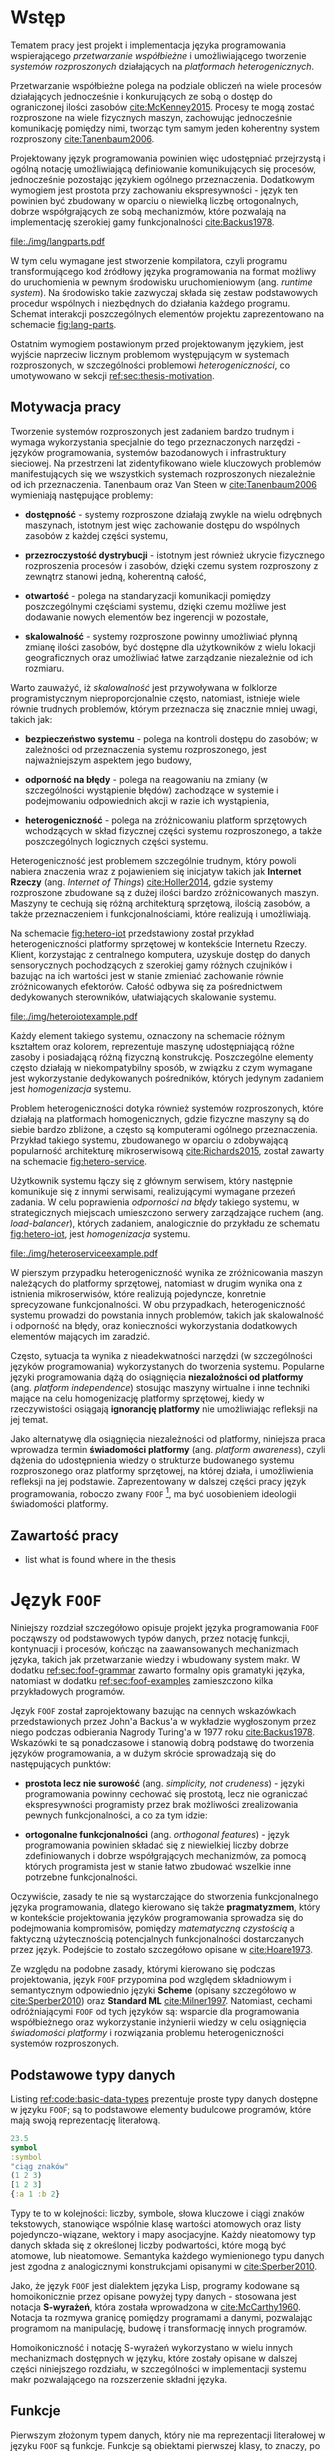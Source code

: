 # ###############################################################################
#+TITLE:
#+AUTHOR: Kajetan Rzepecki
#+DATE: 2015
#+LANGUAGE: pl
#
#+STARTUP: content
#+EXPORT_SELECT_TAGS: export
#+LaTeX_CLASS: aghdpl
#+LaTeX_CLASS_OPTIONS: [a4paper, 12pt]
#+LaTeX_HEADER: \usepackage[polish]{babel}
#+LaTeX_HEADER: \usepackage{amsmath}
#+LATEX_HEADER: \usepackage{minted}
#+LATEX_HEADER: \usepackage{listings}
#+LATEX_HEADER: \usepackage{multicol}
#+LATEX_HEADER: \usepackage[nottoc, notlof, notlot]{tocbibind}
#+OPTIONS: tags:nil, todo:nil, toc:nil
# ###################

# Helpers & Stuff
#+begin_src emacs-lisp :exports none
  (setq org-latex-minted-options
        '(("frame" "leftline") ("linenos" "true") ("mathescape" "true")))

  (setq org-export-latex-title-command "")
  (add-to-list 'org-latex-classes
               '("aghdpl"
                 "\\documentclass{aghdpl}"
                 ("\\chapter{%s}" . "\\chapter*{%s}")
                 ("\\section{%s}" . "\\section*{%s}")
                 ("\\subsection{%s}" . "\\subsection*{%s}")
                 ("\\subsubsection{%s}" . "\\subsubsection*{%s}")
                 ("\\paragraph{%s}" . "\\paragraph*{%s}")
                 ("\\subparagraph{%s}" . "\\subparagraph*{%s}")
                 ))

  (setq org-latex-classes (cdr org-latex-classes))
#+end_src

# AGH setup:
#+LATEX_HEADER: \shortauthor{K. Rzepecki}
#+LATEX_HEADER: \degreeprogramme{Informatyka}

#+LATEX_HEADER: \thesistype{Praca dyplomowa magisterska}

#+LATEX_HEADER: \titlePL{Projekt języka programowania wspierającego przetwarzanie rozproszone na platformach heterogenicznych.}
#+LATEX_HEADER: \titleEN{Design of a programming language with support for distributed computing on heterogenous platforms.}

#+LATEX_HEADER: \shorttitlePL{Projekt języka programowania wspierającego przetwarzanie rozproszone \dots}
#+LATEX_HEADER: \shorttitleEN{Design of a programming language with support for distributed computing \dots}

#+LATEX_HEADER: \supervisor{dr inż. Piotr Matyasik}

#+LATEX_HEADER: \department{Katedra Informatyki Stosowanej}

#+LATEX_HEADER: \faculty{Wydział Elektrotechniki, Automatyki,\protect\\[-1mm] Informatyki i Inżynierii Biomedycznej}

#+LATEX_HEADER: \acknowledgements{Serdecznie dziękuję opiekunowi pracy za wsparcie merytoryczne oraz dobre rady edytorskie pomocne w tworzeniu pracy.}
# #+LATEX_HEADER: \acknowledgements{Serdecznie dziękuję Lucynie oraz siostrze Alicji za cierpliwość i wsparcie podczas tworzenia pracy dyplomowej.}

# Font stuff:
#+LATEX_HEADER: \setmainfont{Times New Roman}
#+LATEX_HEADER: \setmonofont{Consolas}

# Title pages & table of contents:
#+begin_latex
\titlepages
\tableofcontents
#+end_latex

# List of Listings specific:
#+begin_latex
\newcommand{\listlistingname}{\bfseries\Large{Spis listingów}}
\newlistof[chapter]{mylisting}{mlol}{\listlistingname}
\newcommand{\mylisting}[1]{%
  \refstepcounter{mylisting}%
  #1%
  \addcontentsline{mlol}{figure}
    {\protect\numberline{\thechapter.\thelisting}#1}\par%
}
\renewcommand{\cftbeforemloltitleskip}{20mm}
\renewcommand{\cftaftermloltitleskip}{5mm}
#+end_latex

* Wstęp
#+latex: \label{sec:intro}

Tematem pracy jest projekt i implementacja języka programowania wspierającego /przetwarzanie współbieżne/ i umożliwiającego tworzenie /systemów rozproszonych/ działających na /platformach heterogenicznych/.

Przetwarzanie współbieżne polega na podziale obliczeń na wiele procesów działających jednocześnie i konkurujących ze sobą o dostęp do ograniczonej ilości zasobów [[cite:McKenney2015]]. Procesy te mogą zostać rozproszone na wiele fizycznych maszyn, zachowując jednocześnie komunikację pomiędzy nimi, tworząc tym samym jeden koherentny system rozproszony [[cite:Tanenbaum2006]].

Projektowany język programowania powinien więc udostępniać przejrzystą i ogólną notację umożliwiającą definiowanie komunikujących się procesów, jednocześnie pozostając językiem ogólnego przeznaczenia. Dodatkowym wymogiem jest prostota przy zachowaniu ekspresywności - język ten powinien być zbudowany w oparciu o niewielką liczbę ortogonalnych, dobrze współgrających ze sobą mechanizmów, które pozwalają na implementację szerokiej gamy funkcjonalności [[cite:Backus1978]].

#+begin_center
#+label: fig:lang-parts
#+caption: Schemat interakcji poszczególnych elementów języka.
#+attr_latex: :width 0.8\textwidth :placement [H]
[[file:./img/langparts.pdf]]
#+end_center

W tym celu wymagane jest stworzenie kompilatora, czyli programu transformującego kod źródłowy języka programowania na format możliwy do uruchomienia w pewnym środowisku uruchomieniowym (ang. /runtime system/). Na środowisko takie zazwyczaj składa się zestaw podstawowych procedur wspólnych i niezbędnych do działania każdego programu. Schemat interakcji poszczególnych elementów projektu zaprezentowano na schemacie [[fig:lang-parts]].

Ostatnim wymogiem postawionym przed projektowanym językiem, jest wyjście naprzeciw licznym problemom występującym w systemach rozproszonych, w szczególności problemowi /heterogeniczności/, co umotywowano w sekcji [[ref:sec:thesis-motivation]].

** Motywacja pracy
#+LaTeX: \label{sec:thesis-motivation}

Tworzenie systemów rozproszonych jest zadaniem bardzo trudnym i wymaga wykorzystania specjalnie do tego przeznaczonych narzędzi - języków programowania, systemów bazodanowych i infrastruktury sieciowej. Na przestrzeni lat zidentyfikowano wiele kluczowych problemów manifestujących się we wszystkich systemach rozproszonych niezależnie od ich przeznaczenia. Tanenbaum oraz Van Steen w [[cite:Tanenbaum2006]] wymieniają następujące problemy:

- *dostępność* - systemy rozproszone działają zwykle na wielu odrębnych maszynach, istotnym jest więc zachowanie dostępu do wspólnych zasobów z każdej części systemu,

- *przezroczystość dystrybucji* - istotnym jest również ukrycie fizycznego rozproszenia procesów i zasobów, dzięki czemu system rozproszony z zewnątrz stanowi jedną, koherentną całość,

- *otwartość* - polega na standaryzacji komunikacji pomiędzy poszczególnymi częściami systemu, dzięki czemu możliwe jest dodawanie nowych elementów bez ingerencji w pozostałe,

- *skalowalność* - systemy rozproszone powinny umożliwiać płynną zmianę ilości zasobów, być dostępne dla użytkowników z wielu lokacji geograficznych oraz umożliwiać łatwe zarządzanie niezależnie od ich rozmiaru.

Warto zauważyć, iż /skalowalność/ jest przywoływana w folklorze programistycznym nieproporcjonalnie często, natomiast, istnieje wiele równie trudnych problemów, którym przeznacza się znacznie mniej uwagi, takich jak:

- *bezpieczeństwo systemu* - polega na kontroli dostępu do zasobów; w zależności od przeznaczenia systemu rozproszonego, jest najważniejszym aspektem jego budowy,

- *odporność na błędy* - polega na reagowaniu na zmiany (w szczególności wystąpienie błędów) zachodzące w systemie i podejmowaniu odpowiednich akcji w razie ich wystąpienia,

- *heterogeniczność* - polega na zróżnicowaniu platform sprzętowych wchodzących w skład fizycznej części systemu rozproszonego, a także poszczególnych logicznych części systemu.

Heterogeniczność jest problemem szczególnie trudnym, który powoli nabiera znaczenia wraz z pojawieniem się inicjatyw takich jak *Internet Rzeczy* (ang. /Internet of Things/) [[cite:Holler2014]], gdzie systemy rozproszone zbudowane są z dużej ilości bardzo zróżnicowanych maszyn. Maszyny te cechują się różną architekturą sprzętową, ilością zasobów, a także przeznaczeniem i funkcjonalnościami, które realizują i umożliwiają.

Na schemacie [[fig:hetero-iot]] przedstawiony został przykład heterogeniczności platformy sprzętowej w kontekście Internetu Rzeczy. Klient, korzystając z centralnego komputera, uzyskuje dostęp do danych sensorycznych pochodzących z szerokiej gamy różnych czujników i bazując na ich wartości jest w stanie zmieniać zachowanie równie zróżnicowanych efektorów. Całość odbywa się za pośrednictwem dedykowanych sterowników, ułatwiających skalowanie systemu.

#+begin_center
#+label: fig:hetero-iot
#+caption: Przykład systemu opartego o heterogeniczną platformę sprzętową.
#+attr_latex: :width 0.7\textwidth :placement [H]
[[file:./img/heteroiotexample.pdf]]
#+end_center

Każdy element takiego systemu, oznaczony na schemacie różnym kształtem oraz kolorem, reprezentuje maszynę udostępniającą różne zasoby i posiadającą różną fizyczną konstrukcję. Poszczególne elementy często działają w niekompatybilny sposób, w związku z czym wymagane jest wykorzystanie dedykowanych pośredników, których jedynym zadaniem jest /homogenizacja/ systemu.

Problem heterogeniczności dotyka również systemów rozproszonych, które działają na platformach homogenicznych, gdzie fizyczne maszyny są do siebie bardzo zbliżone, a często są komputerami ogólnego przeznaczenia. Przykład takiego systemu, zbudowanego w oparciu o zdobywającą popularność architekturę mikroserwisową [[cite:Richards2015]], został zawarty na schemacie [[fig:hetero-service]].

Użytkownik systemu łączy się z głównym serwisem, który następnie komunikuje się z innymi serwisami, realizującymi wymagane przezeń zadania. W celu poprawienia /odporności na błędy/ takiego systemu, w strategicznych miejscach umieszczono serwery zarządzające ruchem (ang. /load-balancer/), których zadaniem, analogicznie do przykładu ze schematu [[fig:hetero-iot]], jest /homogenizacja/ systemu.

#+begin_center
#+label: fig:hetero-service
#+caption: Przykład systemu heterogenicznego niezależnie od platformy sprzętowej.
#+attr_latex: :width 0.7\textwidth :placement [H]
[[file:./img/heteroserviceexample.pdf]]
#+end_center

W pierszym przypadku heterogeniczność wynika ze zróżnicowania maszyn należących do platformy sprzętowej, natomiast w drugim wynika ona z istnienia mikroserwisów, które realizują pojedyncze, konretnie sprecyzowane funkcjonalności. W obu przypadkach, heterogeniczność systemu prowadzi do powstania innych problemów, takich jak skalowalność i odporność na błędy, oraz konieczności wykorzystania dodatkowych elementów mających im zaradzić.

Często, sytuacja ta wynika z nieadekwatności narzędzi (w szczególności języków programowania) wykorzystanych do tworzenia systemu. Popularne języki programowania dążą do osiągnięcia *niezalożności od platformy* (ang. /platform independence/) stosując maszyny wirtualne i inne techniki mające na celu homogenizację platformy sprzętowej, kiedy w rzeczywistości osiągają *ignorancję platformy* nie umożliwiając refleksji na jej temat.

Jako alternatywę dla osiągnięcia niezależności od platformy, niniejsza praca wprowadza termin *świadomości platformy* (ang. /platform awareness/), czyli dążenia do udostępnienia wiedzy o strukturze budowanego systemu rozproszonego oraz platformy sprzętowej, na której działa, i umożliwienia refleksji na jej podstawie. Zaprezentowany w dalszej części pracy język programowania, roboczo zwany =FOOF= [fn:: Nazwa pochodzi od difluorku ditlenu, niezwykle reaktywnego, dysruptywnego i niebezpiecznego związku chemicznego, który nie ma zastosowania.], ma być uosobieniem ideologii świadomości platformy.

** Zawartość pracy
- list what is found where in the thesis

* Język =FOOF=
#+LaTeX: \label{sec:lang-description}

Niniejszy rozdział szczegółowo opisuje projekt języka programowania =FOOF= począwszy od podstawowych typów danych, przez notację funkcji, kontynuacji i procesów, kończąc na zaawansowanych mechanizmach języka, takich jak przetwarzanie wiedzy i wbudowany system makr. W dodatku [[ref:sec:foof-grammar]] zawarto formalny opis gramatyki języka, natomiast w dodatku [[ref:sec:foof-examples]] zamieszczono kilka przykładowych programów.

Język =FOOF= został zaprojektowany bazując na cennych wskazówkach przedstawionych przez John'a Backus'a w wykładzie wygłoszonym przez niego podczas odbierania Nagrody Turing'a w 1977 roku [[cite:Backus1978]]. Wskazówki te są ponadczasowe i stanowią dobrą podstawę do tworzenia języków programowania, a w dużym skrócie sprowadzają się do następujących punktów:

- *prostota lecz nie surowość* (ang. /simplicity, not crudeness/) - języki programowania powinny cechować się prostotą, lecz nie ograniczać ekspresywności programisty przez brak możliwości zrealizowania pewnych funkcjonalności, a co za tym idzie:

- *ortogonalne funkcjonalności* (ang. /orthogonal features/) - język programowania powinien składać się z niewielkiej liczby dobrze zdefiniowanych i dobrze współgrających mechanizmów, za pomocą których programista jest w stanie łatwo zbudować wszelkie inne potrzebne funkcjonalności.

Oczywiście, zasady te nie są wystarczające do stworzenia funkcjonalnego języka programowania, dlatego kierowano się także *pragmatyzmem*, który w kontekście projektowania języków programowania sprowadza się do podejmowania kompromisów, pomiędzy /matematyczną czystością/ a faktyczną użytecznością potencjalnych funkcjonalności dostarczanych przez język. Podejście to zostało szczegółowo opisane w [[cite:Hoare1973]].

Ze względu na podobne zasady, którymi kierowano się podczas projektowania, język =FOOF= przypomina pod względem składniowym i semantycznym odpowiednio języki *Scheme* (opisany szczegółowo w [[cite:Sperber2010]]) oraz *Standard ML* [[cite:Milner1997]]. Natomiast, cechami odróżniającymi =FOOF= od tych języków są: wsparcie dla programowania współbieżnego oraz wykorzystanie inżynierii wiedzy w celu osiągnięcia /świadomości platformy/ i rozwiązania problemu heterogeniczności systemów rozproszonych.

** Podstawowe typy danych
Listing [[ref:code:basic-data-types]] prezentuje proste typy danych dostępne w języku =FOOF=; są to podstawowe elementy budulcowe programów, które mają swoją reprezentację literałową.

#+latex: \begin{listing}[H]
#+latex: \caption{\mylisting{Podstawowe typy danych dostępne w języku \texttt{FOOF}.}}
#+latex: \label{code:basic-data-types}
#+begin_src clojure
23.5
symbol
:symbol
"ciąg znaków"
(1 2 3)
[1 2 3]
{:a 1 :b 2}
#+end_src
#+latex: \end{listing}

Typy te to w kolejności: liczby, symbole, słowa kluczowe i ciągi znaków tekstowych, stanowiące wspólnie klasę wartości atomowych oraz listy pojedynczo-wiązane, wektory i mapy asocjacyjne. Każdy nieatomowy typ danych składa się z określonej liczby podwartości, które mogą być atomowe, lub nieatomowe. Semantyka każdego wymienionego typu danych jest zgodna z analogicznymi konstrukcjami opisanymi w [[cite:Sperber2010]].

Jako, że język =FOOF= jest dialektem języka Lisp, programy kodowane są homoikonicznie przez opisane powyżej typy danych - stosowana jest notacja *S-wyrażeń*, która została wprowadzona w [[cite:McCarthy1960]]. Notacja ta rozmywa granicę pomiędzy programami a danymi, pozwalając programom na manipulację, budowę i transformację innych programów.

Homoikoniczność i notację S-wyrażeń wykorzystano w wielu innych mechanizmach dostępnych w języku, które zostały opisane w dalszej części niniejszego rozdziału, w szczególności w implementacji systemu makr pozwalającego na rozszerzenie składni języka.

** Funkcje
Pierwszym złożonym typem danych, który nie ma reprezentacji literałowej w języku =FOOF= są funkcje. Funkcje są obiektami pierwszej klasy, to znaczy, po stworzeniu podczas działania programu, mogą być wykorzystywane tak jak każdy inny typ danych, a co za tym idzie, mogą być osadzane w listach, przekazywane do innych funkcji, a także z nich zwracane jako wynik obliczeń.

Funkcje zostały zaprojektowane w oparciu o *Rachunek Lambda*, wprowadzony w 1933 roku przez Alonzo Church'a jako alternatywny model logiki i, następnie, prowadzenia obliczeń [[cite:Church1932, Church1933]]. Rachunek ten wprowadza pojęcie *wyrażenia lambda*, które jest ekwiwalentem jednoargumentowych funkcji obecnych języków programowania, oraz szereg zasad substytucji, zwanych redukcjami, pozwalających na uproszczenie zagnieżdżonych wyrażeń lambda. Najważniejszą z wprowadzanych redukcji jest *\beta-redukcja*, która konceptualnie reprezentuje aplikację funkcji z odpowiednimi argumentami i jednocześnie pozwala na prowadzenie obliczeń.

Zasady Rachunku Lambda są fundamentalnie bardzo nieskomplikowane, a mimo to pozwalają na ekspresję skomplikowanych idei, takich jak logika Bool'a, arytmetyka, struktury danych oraz rekurencja. Na listingu [[ref:code:ex-lambda-calculus]] zawarto przykład realizacji logiki boola wraz z kilkoma operatorami logicznymi w czystym Rachunku Lambda.

#+latex: \begin{listing}[H]
#+latex: \caption{\mylisting{Przykład implementacji wartości i operatorów logicznych w Rachunku Lambda.}}
#+latex: \label{code:ex-lambda-calculus}
#+BEGIN_SRC text
TRUE := λx.λy.x
FALSE := λx.λy.y

AND := λp.λq.p q p
OR := λp.λq.p p q
NOT := λp.λa.λb.p b a

AND TRUE FALSE
    ≡ (λp.λq.p q p) TRUE FALSE →β TRUE FALSE TRUE
    ≡ (λx.λy.x) FALSE TRUE →β FALSE
#+END_SRC
#+latex: \end{listing}

Wartości logiczne kodowane są jako wyrażenia lambda konsumujące dwa argumenty i wybierające odpowiednio pierwszy z nich, dla logicznej wartości prawdy, lub drugi z nich, dla logicznej wartości fałszu. W podobny sposób kodowane są operatory logiczne, a wynik ich działania obliczany jest przez sukcesywne przeprowadzanie substytucji nazwy argumentu na jego wartość oraz redukowaniu otrzymanych wyrażeń za pomocą \beta-redukcji.

Warto zauważyć, że wyrażenia lambda można interpretować jako tak zwane *domknięcia leksykalne*, czyli tworzone podczas \beta-redukcji otaczającego wyrażenia pary funkcji i map asocjacyjnych odzwierciedlających wartości zmiennych, które występują w ciele domknięcia leksykalnego, a nie są przez nie wprowadzane. Domknięcia leksykalne pozwalają opóźnić substytucję nazw argumentów wyrażeń lambda na odpowiadające im wartości, dzięki czemu są łatwiejsze w implementacji [[cite:PeytonJones1992]]. Listing [[ref:code:closures-at-work]] pokazuje działanie domknięć leksykalnych w notacji języka =FOOF=.

#+latex: \begin{listing}[H]
#+latex: \caption{\mylisting{Przykład ilustrujący działanie domknięć leksykalnych.}}
#+latex: \label{code:closures-at-work}
#+begin_src scheme
(let* ((x 23)
       (foo (lambda () x)))
  (let ((x 5))
    (display (foo)))) ;; Wyświetla liczbę 23
#+end_src
#+latex: \end{listing}

Funkcja =foo= zaprezentowana na listingu, korzysta z wartości *wolnej zmiennej* =x=, czyli takiej, której nie wprowadza w liście swoich argumentów. W dalszej części programu, funkcja =foo=, pomimo lokalnej zmiany wartości zmiennej =x=, poprawnie zwraca oryginalną jej wartość, ponieważ w momencie jej tworzenia wartość zmiennej =x= została zapisana razem z ciałem funkcji.

Często pojawiającym się problemem związanym z funkcjami wzorowanymi na Rachunku Lambda, jest tak zwany problem *funarg*, polegający na niepoprawnym działaniu programów, które zwracają funkcje jako wynik obliczeń, lub przekazują je jako argumenty innych funcji. Problem ten sprowadza się do niewłaściwego budowania domknięć leksykalnych, co może doprowadzić do przedwczesnego usunięcia wartości zmiennych wolnych. Został on poruszony w [[cite:Abelson1996]].

Kolejnym problemem towarzyszącym funkcjom zrealizowanym jako domknięcia leksykalne jest nietrywialna implementacja rekurencji, wynikająca z ustalonej kolejności wykonywania działań - tworzenie domknięcia leksykalnego funkcji rekurencyjnej jest uzależnione od jej uprzedniego istnienia, co prowadzi do sprzeczności.

Oryginalna praca wprowadzająca Rachunek Lambda w celu osiągnięcia rekurencji wykorzystuje rachunek kombinatorów [[cite:Church1932]], a w szczególności *kombinator Y*. Sposób działania tego kombinatora został szczegółowo opisany w [[cite:Felleisen1991]], natomiast problem i propozycję implementacji rekurencji szerzej opisano w [[cite:Rzepecki2015]].

** Kontynuacje
#+LaTeX: \label{sec:continuations-description}

Kolejnym mechanizmem będącym integralną częścią języka =FOOF= są kontynuacje, czyli abstrakcyjne reprezentacje przepływu sterowania programów, które pozwalają jednoznacznie określić kolejność wykonywania obliczeń.

Kontynuacje można interpretować jako ciąg obliczeń pozostałych do wykonania z punktu widzenia danego miejsca programu, który został *reifikowany* jako funkcja i udostępniony z poziomu wykonywanego programu. W efekcie, programy mogą zadecydować by zrestartować obliczenia od pewnego momentu, albo wręcz przeciwnie, przerwać je odrzucając wartości pośrednie.

Jako, że jest to mechanizm skomplikowany, który był odkrywany wielokrotnie [[cite:Reynolds1993]], często nieświadomie, istnieje wiele jego wersji i sposobów implementacji, a w związu z czym nie jest on powszechnie dostępny jako standardowa funkcjonalność popularnych języków programowania. Ze względu na swoje właściwości opisane powyżej, kontynuacje są częściej stosowane w implementacjach kompilatorów języków programowania, jako format pośredni reprezentacji programów [[cite:Appel1992]].

Języki programowania, które korzystają z kontynuacji czasem udostępniają je jako obiekty pierwszej klasy, które mogą być traktowane w taki sam sposób jak inne typy danych. Służy do tego wiele zróżnicowanych operacji prymitywnych, które różnią się semantyką. W przypadku języka Scheme operacja prymitywna służąca do przechwytywania kontynuacji to =call-with-current-continuation= (=call/cc=) [[cite:Sperber2010]], natomiast w języku Standard ML służy ku temu konstrukcja =letcc= [[cite:Harper1998]].

Istnieją także sposoby komponowania kontynuacji, bazujące na tak zwanych kontynuacjach ograniczonych (ang. /delimited continuations/), które wykorzystują większą liczbę operacji prymitywnych, na przykład =shitf= oraz =reset= opisane w [[cite:Dybvig2005]], w celu zapewnienia większej kontroli nad przepływem sterowania programu. Listing [[ref:code:ex-early-return]] demonstruje sposób wykorzystania kontynuacji w języku =FOOF= w celu implementacji wczesnego powrotu z funkcji.

#+latex: \begin{listing}[H]
#+latex: \caption{\mylisting{Przykład wykorzystania kontynuacji w języku \texttt{FOOF}.}}
#+latex: \label{code:ex-early-return}
#+begin_src scheme
(lambda (x)
  (letcc return
    ...
    (return 23)
    ...))
#+end_src
#+latex: \end{listing}

Dzięki możliwości przechwycenia kontynuacji, program jest w stanie przedwcześnie zakończyć działanie funkcji z obliczoną wartością. Kontynuacje dostępne są bezpośrednio, dzięki konstrtukcjom =letcc=, =shift= oraz =reset=, a także pośrednio, dzięki gamie innych mechanizmów kontroli przepływu sterowania, takich jak obsługa błędów, czy multiprocessing.

Alternatywną metodą osiągnięcia podobnej funkcjonalności do tej oferowanej przez kontynuacje jest wykorzystanie /koprocedur/, czyli generalizacji funkcji pozwalającej na bezpieczne przerwanie działania w określonych miejscach i późniejszego do nich powrotu [[cite:Moura2009]]. Rozwiązanie to wymaga jednak sprecyzowania miejsc powrotu przez programistę, zwykle za pomocą konstrukcji =yield= lub =async/await=, co jest mniej ekspresywne niż wykorzystanie pełnych kontynuacji.

** Obsługa błędów
Jednym z najważniejszych mechanizmów, jakie powinien udostępniać język programowania, jest mechanizm obsługi błędów i sytuacji wyjątkowych.

Język =FOOF= zapewnia mechanizm obsługi błędów, który bazuje na kontynuacjach, w związku z czym charakteryzuje się bardzo dużą ekspresywnością. Mechanizm ten umożliwia, analogicznie do większości popularnych języków programowania, zadeklarowanie procedury obsługi zdarzeń wyjątkowych za pomocą konstukcji =handle= oraz sygnalizację zajścia takiego zdarzenia poprzez =raise=.

W przeciwieństwie do większości języków programowania, mechanizm dostępny w języku =FOOF= pozwala na kontynuowanie obliczeń w miejscu wystąpienia błędu z nową wartością, obliczoną w zadeklarowanej procedurze obsługi błędu. Przykład ilustrujący taki schemat został zaprezentowany na listingu [[ref:code:ex-restarts]].

#+latex: \begin{listing}[H]
#+latex: \caption{\mylisting{Przykład wykorzystania mechanizmu obsługi błędów.}}
#+latex: \label{code:ex-restarts}
#+begin_src scheme
(handle (do ...
            (raise 'error) ;; Błąd w trakcie wykonywania obliczeń.
            ...)
        (lambda (error restart)
          ...
          (restart new-value))) ;; Kontynuacja z nową wartością.
#+end_src
#+latex: \end{listing}

Przykładowy program deklaruje procedurę obsługi sytuacji wyjątkowej, a następnie przechodzi do kosztownych obliczeń, które przedwcześnie sygnalizują wystąpienie błędu. Przepływ sterowania zostaje przekazany do zadeklarowanej procedury obsługi sytuacji wyjątkowej, która decyduje się zrestartować obliczenia dostarczając im nową, poprawną wartość. Następnie, program wraca do punktu wystąpienia błędu i kontynuuje obliczenia wykorzystują nową, poprawną wartość.

** Przetwarzanie współbieżne i rozproszone
Jednym z głównych założeń języka jest wsparcie dla przetwarzania współbieżnego i rozproszonego, dlatego istotnym jest, by abstrakcja to umożliwiająca była prosta, ekspresywna i wygodna w użyciu, ponieważ będzie stanowiła kluczowy element każdego programu, który powstanie w języku =FOOF=. Abstrakcją, która spełnia wszystkie te wymogi jest *Model Aktorowy* zaproponowany przez Carl'a Hewitt'a w 1973 roku [[cite:Hewitt1973]] i rozszerzony o formalny opis semantyki przez Williama Clingera w roku 1981 [[cite:Clinger1981]].

Model Aktorowy bazuje na kilku prostych koncepcjach, takich jak podział programu na wiele działających wspłóbieżnie procesów (aktorów), porozumiewających się poprzez przesyłanie wiadomości, na których podstawie mogą podejmować lokalne decyzje, tworzyć kolejne procesy, lub wysyłać kolejne wiadomości. Listing [[ref:code:ex-actor-model-usage]] prezentuje wszystkie operacje prymitywne udostępniane przez Model Aktorowy.

#+latex: \begin{listing}[H]
#+latex: \caption{\mylisting{Przykład wykorzystania prymitywnych operacji Modelu Aktorowego w języku.}}
#+latex: \label{code:ex-actor-model-usage}
#+begin_src scheme
(send (spawn (lambda ()
               (sleep 1000)
               (send (recv) 'message)))
      (self))

(equal? (recv) 'message)
#+end_src
#+latex: \end{listing}

Program ten tworzy nowy proces korzystając z funkcji =spawn=, któremu natychmiastowo wysyła wiadomość za pośrednictwem funkcji =send=, zawierając w niej swój identyfikator =self=, po czym przechodzi do oczekiwania na odpowiedź wywołując funkcję =recv=. Tymczasem, nowopowstały proces zostaje uśpiony na 1000 milisekund (=sleep=) po czym odbiera przesłaną do niego wiadomość i odpowiada na nią wysyłając symbol =message=.

Interfejs ten jest bardzo zbliżony do interfejsu Modelu Aktorowego dostępnego w języku Erlang [[cite:Armstrong1996]] i zaiste był na nim wzorowany. W odróżnieniu od języka Erlang, odbieranie wiadomości nie wykorzystuje dopasowywania wzorców bezpośrednio w prymitywnej operacji =recv=, lecz umożliwia jego osobną implementację. Podobnie, jak w przypadku języka Erlang, projekt przewiduje rozszerzenie listy prymitywnych operacji o identyfikację maszyn, na których działają procesy.

Implementacja Modelu Aktorowego w języku =FOOF= podobnie jak mechanizm obsługi błędów, została oparta o kontynuacje i zostanie opisana szczegółowo w następnych rozdziałach.

** Makra
#+LaTeX: \label{sec:macros-description}

Prawdobodobnie najciekawszą funkcjonalnością języków z rodziny Lisp jest ich podejście do metaprogramowania i generowania kodu. Większość języków z tej rodziny wykorzystuje wersję systemu *makr*, który pozwala rozszerzać składnię języka i tworzyć dialekty domenowe (ang. /domain specific language/) w prosty i przystępny sposób. Język =FOOF= nie jest wyjątkiem i również został wyposażony w system makr.

Listing [[ref:code:ex-macroexpansion]] prezentuje efekt działania *makroekspansji*, czyli substytucji wywołań makr na definicje ich ciał, na przykładzie kilku wbudowanych makr rozszerzających składnię języka =FOOF=.

#+latex: \begin{listing}[H]
#+latex: \caption{\mylisting{Przykład działania systemu makr w języku \texttt{FOOF}.}}
#+latex: \label{code:ex-macroexpansion}
#+LaTeX: \begin{multicols}{2}
#+begin_src scheme
;; Przed makroekspansją:
(and 23 42)



(let ((x 23))
  (display x))


`(4 is ,(* 2 2))
#+end_src
#+LaTeX: \columnbreak
#+begin_src scheme
;; Po makroekspansji:
(if 23
    42
    false)

((lambda (x)
   (display x))
 23)

(list '4 'is (* 2 2))
#+end_src
#+LaTeX: \end{multicols}
#+latex: \end{listing}

Efektem makroekspansji jest powstanie semantycznie ekwiwalentnego kodu, który wykorzystuje tylko dobrze zdefiniowane konstrukcje składniowe języka. Warto zwrócić uwagę na ostatni z przykładów, który prezentuje znaną z innych dialektów języka Lisp konstrukcję =quasiquote=. Konstrukcja ta umożliwia budowanie programów w łatwy, wizualny sposób bez konieczności samodzielnego budowania drzew programu z wykorzystaniem funkcji =cons=, =list= i pokrewnych. Szczegółowy opis działania =quasiquote= został zawarty w [[cite:Bawden1999]].

Systemy makr czesto borykają się z problemami *higieniczności* generowanego kodu. Problem ten ilustruje przykład z listingu [[ref:code:macro-hygiene]].

#+latex: \begin{listing}[H]
#+latex: \caption{\mylisting{Przykład ilustrujący problem higieniczności systemu makr w języku Scheme.}}
#+latex: \label{code:macro-hygiene}
#+begin_src scheme
(define-macro (unless c . b)
  `(if (not ,c)
       (begin ,@b)
       #void))

(let ((not identity))
  (unless #t
    (display "Hello world!")))
#+end_src
#+latex: \end{listing}

Zdefiniowane zostaje makro =unless=, którego zadaniem jest uruchamianie pewnych obliczeń jedynie, gdy podany warunek nie jest spełniony. W tym celu makro korzysta z konstrukcji =if= oraz funkcji =not=, nie zachowując, niestety, higieniczności, czego dowodzi druga część przykładu - lokalna zmiana wartości zmiennej =not= na funkcję tożsamości powoduje niewłaściwe działanie makra =unless=.

Problem higieniczności jest problemem skomplikowanym i zazwyczaj jego rozwiązanie oznacza poświęcenie części funkcjonalności systemu makr, na przykład poprzez ograniczenie go do translacji szablonów [[cite:Sperber2010]], lub znacznego jego skomplikowania, przez konieczność wprowadzenia hierarchicznej refleksji makroekspansji [[cite:Queinnec1996]]. Niestety, system makr języka =FOOF= pozostawia ten problem otwartym.

Alternatywnym podejściem do problemu metaprogramowania, o którym warto wspomnieć są *f-wyrażenia* (ang. /f-expressions/, /fexprs/), polegające na podziale funkcji na dwa fundamentalne kompotenty - aplikatywny, indukujący ewaluację argumentów oraz operatywny, analogiczny do substytucji nazw argumentów na ich wartości w wyrażeniach lambda Rachunku Lambda [[cite:Shutt2010]]. Podejście to drastycznie komplikuje kompilację kodu źródłowego, w związku z czym nie zostało wykorzystane w języku =FOOF=.

** System modułowy
#+LaTeX: \label{sec:module-system}

W celu umożliwienia podziału kodu źródłowego programów na logicznie związane części i ułatwienia zarządzania nimi, nowoczesne języki programowania często udostępniają systemy modułowe, wraz z niezbędnymi do ich działania rozszerzeniami składniowymi.

Systemy takie, w zależności od języka programowania, na potrzeby którego zostały zaprojektowane, różnią się sposobem działania oraz ekspresywnością. Mniej skomplikowane systemy modułowe polegają na zwyczajnych podstawieniach tekstowych z opcjonalnym wsparciem dla /przestrzeni nazw/ w celu uniknięcia konfliktów identyfikatorów, natomiast bardziej skomplikowane umożliwiają kontrolę dostępu oraz definiowanie zależności pomiędzy poszczególnymi modułami.

System modułowy wykorzystywany w języku =FOOF= jest zbliżony w swojej funkcjonalności do analogicznego systemu języka Standard ML [[cite:Harper1998]], a właściwe jego modyfikacji opisanej w [[cite:Rossberg2015]], gdzie mamy do czynienia ze *strukturami* wiążącymi ze sobą definicje funkcji i zmiennych, oraz *funktorami*, które pozwalają parametryzować struktury. Listing [[ref:code:ex-module-system-usage]] prezentuje przykład wykorzystania systemu modułowego języka =FOOF=.

#+latex: \begin{listing}[H]
#+latex: \caption{\mylisting{Przykład wykorzystania systemu modułowego języka \texttt{FOOF}.}}
#+latex: \label{code:ex-module-system-usage}
#+begin_src scheme
(structure A
 (define (foo x)
   (+ 23 x)))

(module (B a)
  (define (bar)
    (a.foo 5)))

(let ((b (B A)))
  (display (b.bar))) ;; Wyświetla liczbę 28
#+end_src
#+latex: \end{listing}

W przykładzie definiowana jest struktura =A= dostarczającą funkcję =foo= oraz moduł (odpowiednik funktora) =B= parametryzowany przez submoduł =a=. Następnie, tworzona jest instancja modułu =B=, wykorzystując zdefiniowaną uprzednio strukturę =A=, i używana w dalszej części programu. Korzystanie z sytemu modułowego jest ułatwione, dzięki specjalnej składni dostępu do zawartości modułu =module.member=.

System ten pozwala w łatwy sposób zarządzać zależnościami modułów - wystarczy zmienić parametr przekazany przy tworzeniu instancji modułu =B= na inną strukturę, bez modyfikacji jego definicji, by osiągnać zamierzone cele. Funkcjonalność ta jest bardzo przydatna przy tworzeniu bibliotek programistycznych, które mogą być parametryzowane modułami służącymi do powszechnych zadań, takimi jak moduł do logowania, lub moduł zawierający parametry konfiguracji aplikacji. W efekcie, biblioteki te nie narzucają z góry implementacji modułów parametryzujących, dzięki czemu mogą być łatwiej zintegrowane z różnymi programami.

Zasadniczą wadą systemu modułowego w zaprezentowanej powyżej formie, jest konieczność istnienia osobnej fazy *linkowania*, czyli tworzenia instancji modułów. Problem ten został szczegółowo przeanalizowany w [[cite:Gasbichler2006]], skutkując stworzeniem notacji /interfejsów modułów/ ułatwiającej automatyczną rezolucję zależności. Rozwiązanie to jest dalekie od doskonałego, toteż język =FOOF= stosuje inne podejście opisane w sekcji [[ref:sec:knowledge-engineering]].

** Inżynieria wiedzy w języku
#+LaTeX: \label{set:knowledge-engineering}

Ostatnią i zarazem najbardziej zaawansowaną funkcjonalnością języka =FOOF= jest jego wsparcie dla inżynierii wiedzy (ang. /knowledge engineering/), objawiające się umożliwieniem refleksji na podstawie pewnych /informacji/, które zostały odkryte podczas działania programów. Wspomniane, powiązane ze sobą logicznie informacje, czyli *wiedza*, mogą dotyczyć wielu różnych aspektów działania aplikacji i są w dużej mierze uzależnione od domeny rozwiązywanych problemów.

Istnieje wiele metod reprezentacji i przetwarzania wiedzy, które różnią się sposobem dostępu do zdobytych informacji, a co za tym idzie, stosownością do rozwiązywania danych klas problemów [[cite:Wang2013]]. Dlatego też, wybór konkretnej reprezentacji i mechanizmu przetwarzania wiedzy w języku =FOOF= uzależniony jest od pragmatycznego jego zastosowania.

Wiodącym zadaniem inżynierii wiedzy w języku =FOOF= jest realizacja jednego z główych założeń języka, czyli osiągnięcia *świadomości platformy* poprzez zdobycie i udostępnienie wiedzy o platformie sprzętowej i samej aplikacji na niej działającej. Wiedza ta ma stanowić bazę do podejmowania decyzji o rozwoju obliczeń prowadzonych w aplikacji, a także o samej strukturze systemu.

W założeniu ma to umożliwić automatyczną konfigurację i ewolucję rozproszonych aplikacji zbudowanych z wykorzystaniem języka =FOOF=. Na przykład, system inteligentnego domu, po wykryciu podłączenia w odpowiednim pomieszczeniu czujnika temperatury o wyższej dokładności pomiarów niż dotychczasowo dostępna, powinien bez modyfikacji programu, ani ingerencji jego użytkownika, zacząć z niego korzystać. Natomiast, w przypadku katastrofalnego błędu rzeczonego czujnika, system powinien wrócić do korzystania z poprzedniego czujnika.

Literatura związana z tą dziedziną nauki, która zarazem dotyczy systemów rozproszonych o wysokiej heterogeniczności, takich jak Internet Rzeczy, bardzo często wykorzystuje podejście ontologiczne [[cite:Hachem2011, Wang2013, Samimi2014]]. Polega ono na budowie ontologii domenowej na potrzeby systemu, gdzie wiedza jest reprezentowana jako instancje i klasy obiektów powiązanych ze sobią pewnymi zależnościami. Ontologia ta może być następnie odpytywana, a działający w niej algorytm rozumowania (ang. /reasoner/) pozwala odkrywać nowe zależności pomiędzy obiektami.

Rozwiązane to wchodzi w konflikt z założeniami języka =FOOF= przez swoje skomplikowanie, relatywną restrykcyjność i statyczność bazy wiedzy oraz kosztowność obliczeniową, toteż, pomimo niewątpliwych zalet, nie mogło zostać wdrożone. Alternatywnym rozwiązaniem zastosowanym w języku jest podejście regułowe, polegające na reprezentacji wiedzy w formie *faktów* o nienarzuconej strukturze i przetwarzaniu tej wiedzy za pomocą *reguł* weryfikujących ową strukturę. Listing [[ref:code:ex-rbs-usage]] pokazuje podstawowe operacje związane z inżynierią wiedzy dostępne w języku =FOOF=.

#+latex: \begin{listing}[H]
#+latex: \caption{\mylisting{Przykład wykorzystania prymitywnych operacji bazy wiedzy w języku.}}
#+latex: \label{code:ex-rbs-usage}
#+begin_src scheme
(whenever set-of-conditions
  (lambda (_)
    (retract! some-fact)
    (assert! another-fact)))
(signal! an-event)
#+end_src
#+latex: \end{listing}

Przykład ten definiuje jedną regułę bez zagłębiania się w szczegóły implementacji systemu regułowego języka =FOOF=. Reguła ta, bazując na spełnialności pewnego zbioru warunków =set-of-conditions= modyfikuje wbudowaną bazę faktów przez *asercję* i *retrakcję* rożnych faktów. Dodatkowo, przykład *sygnalizuje* zaistnienie pewnego zdarzenia =an-event=, co konceptualnie jest tożsame z asercją i późniejszą retrakcją faktu opisującego zajście tego zdarzenia w systemie.

Projekt przewiduje wykorzystanie opisanych powyżej podstawowych operacji oraz wiedzy możliwej do zdobycia podczas kompilacji programów języka =FOOF= poprzez *inferencję* faktów dotyczących struktury ich kodu źródłowego, do rozwiązania opisanego w sekcji [[ref:sec:module-system]] problemu linkowania modułów. Rozwiązanie to polega na przetworzaniu inferowanej wiedzy za pomocą zbioru reguł, zwanych kolektywnie *protokołem modułu*, w celu rezolucji zależności je spełniających w sposób automatyczny. Moduły, zamiast dokładnego sprecyzowania swoich zależności, mogą podać protokóły, które są konieczne i wystarczające do poprawnego, wspólnego działania, a system regułowy automatycznie wybierze spełniające je, dostępne submoduły.

* Kompilator języka =FOOF=
Niniejszy rozdział przedstawia implementację kompilatora języka programowania =FOOF= szczegółowo opisując jego architekturę i poszczególne fazy kompilacji programów.

Kompilator jest programem komputerowym, którego głównym zadaniem jest *transformacja kodu źródłowego* programów do formatu bardziej odpowiedniego do uruchomienia przez maszynę [[cite:Aho2006]]. Wynikiem działania kompilatora jest najczęściej plik wykonywalny zawierający instrukcje możliwe do uruchomienia przez procesor lub /maszynę wirtualną/, w przypadku kompilatorów /kodu bajtowego/. Kompilacja jest zwykle podzielona na kilka osobnych faz, takich jak analiza leksykalna, analiza semantyczna, optymalizacja i generacja kodu, które różnią się typem i celem przeprowadzanych transformacji [[cite:Aho2006]].

Kompilator języka =FOOF= jest w założeniu kompilatorem /kodu maszynowego/, wynikiem działania którego jest strumień instrukcji możliwych do uruchomienia przez procesor komputera. Niestety, w wyniku ograniczeń czasowych i samej wielkości takiego projektu, ostatnie fazy kompilacji odpowiedzialne za generację kodu maszynowego zostały pominięte, a kompilacja programów kończy się na uruchamialnej reprezentacji pośredniej programów.

Towarzyszący pracy program został napisany w sposób inkrementalny [[cite:Ghuloum2006]] z wykorzystaniem wspólnego podzbioru języków Scheme oraz =FOOF=, celem późniejszego osiągnięcia auto-kompilacji (ang. /bootstrapping compiler/). Podczas tworzenia kompilatora nieocenione okazały się wskazówki na temat implementacji /języków funkcyjnych/, do których należy również język =FOOF=, przedstawione w [[cite:PeytonJones1992]].

** Architektura kompilatora
Architektura kompilatora języka =FOOF= jest typowa dla tego typu programów [[cite:Aho2006]], kompilacja została podzielona na jeden przebieg, na który składa się kilka logicznie po sobie następujących faz. Schemat [[ref:fig:compilation-phases]] prezentuje obecnie zaimplementowane w kompilatorze fazy oraz te, których implementacja została przewidziana w przyszłości, wraz z przykładami pośrednich reprezentacji programów w nich występujących.

#+begin_center
#+label: fig:compilation-phases
#+caption: Schemat poszczególnych faz kompilacji i przykładowych danych będących wynikiem ich działania.
#+attr_latex: :width 1.0\textwidth :placement [H]
[[file:./img/compilationphases.pdf]]
#+end_center

Pierwszą fazą jest faza *analizy leksykalnej i syntaktycznej* polegająca na transformacji kodu źródłowego - tekstu enkodującego programy - do formatu wewnętrznego możliwego do przetworzenia przez następne fazy kompilacji. Analiza syntaktyczna wykorzystuje opisaną w rozdziale [[ref:sec:lang-description]] homoikoniczność języka =FOOF= i reprezentuje programy jako drzewa zbudowane z podstawowych typów danych dostarczanych przez język.

Druga faza kompilacji to faza *makroekspansji* polegająca na uproszczeniu konstrukcji syntaktycznych występujących w programach za pomocą szeregu transformacji. Faza ta pozwala uprościć analizę semantyczną pojawiającą się w późniejszych fazach kompilacji dzięki redukcji liczby różnych konstrukcji języka, które muszą być brane pod uwagę.

Trzecią fazą jest faza *konwersji /Continuation Passing Style/* polegająca na syntaktycznej transformacji kodu źródłowego programów celem wplecenia do niego *kontynuacji* [[cite:Appel1992]]. Reprezentacja pośrednia programów po tej fazie kompilacji różni się zasadniczo od dotychczasowej reprezentacji, dzięki czemu ułatwia implementację szeregu opisanych wcześniej funkcjonalności języka.

Ostatnie dwie fazy kompilacji, czyli fazy *optymalizacji* i *generacji kodu maszynowego* w dużej mierze polegają na uproszczeniu przetworzonego kodu programów i przetłumaczeniu go na strumień prostych instrukcji możliwych do uruchomienia przez procesor komputera.

Kompilator działa w pojedynczym przebiegu, podczas którego każda z faz jest uruchamiana dokładnie jeden raz. Szczegółowy opis działania i implementacji poszczególnych faz został zawarty w dalszej części rozdziału.

** Parsowanie
Pierwszym logicznym elementem kompilatora jest *parser* przeprowadzający analizę leksykalną i syntaktyczną. Jego zadaniem jest transformacja tekstu reprezentującego programy języka =FOOF= do drzewiastej reprezentacji bazującej na podstawowych typach danych udostępnianych przez język.

W związku z wyborem technologii wykorzystanych do implementacji kompilatora, budowa parsera przez niego używanego została oparta o, będące częścią standardu języka Scheme, podstawowe funkcje operujące na plikach i kodzie źródłowym, takie jak =with-input-from-file= oraz =read= [[cite:Sperber2010]]. Implementacja dedykowanych parserów jest żmudna i nie prezentuje zbyt wysokiej wartości poznawczej, natomiast tworzenie generatora parserów, pomimo niewątpliwej ciekawości i przydatności z punktu widzenia użyteczności języka programowania, nie stanowi tematu niniejszej pracy. Powstała implementacja jest więc minimalną wersją niezbędną do umożliwienia dalszej kompilacji programów.

Opisany parser wspiera podstawową składnię języka =FOOF= wynikającą z jego homoikoniczności oraz jedno rozszerzenie składniowe usprawniające generowanie programów wewnątrz kompilatora. Rozszerzenie to polega na transformacji kombinacji znaków specjalnych \texttt{'}, =`=, \texttt{,} oraz \texttt{,@} do odpowiadających im konstrukcji w formacie S-wyrażeń. Listing [[ref:code:ex-syntax-expansion]] pokazuje kod źródłowy i kod powstały po ekspansji syntaktycznej przeprowadzonej przez parser.

#+latex: \begin{listing}[H]
#+latex: \caption{\mylisting{Obsługa rozszerzeń składniowych S-wyrażeń w języku \texttt{FOOF}.}}
#+latex: \label{code:ex-syntax-expansion}
#+LaTeX: \begin{multicols}{2}
#+begin_src scheme
;; Kod źródłowy:
'(some value)
`(a ,b ,@c)
#+end_src
#+LaTeX: \columnbreak
#+begin_src scheme
;; Po ekspansji:
(quote (some value))
(quasiquote (a (unquote b)
               (unquote-splicing c)))
#+end_src
#+LaTeX: \end{multicols}
#+latex: \end{listing}

Należy zauważyć, że ekspansja syntaktyczna powyższego rozszerzenia składniowego nie jest jednoznacza z ekspansją wynikającą z jego znaczenia, która jest przeprowadzana w fazie makroekspansji opisanej w sekcji [[ref:sec:macroexpansion-impl]].

Naturalnie, istnieje możliwość łatwej wymiany implementacji parsera w przyszłości na mechanizm bardziej rozbudowany, wspierający dowolną ilość rozszerzeń składniowych. Można do tego celu wykorzystać generator parserów zbudowany w oparciu o gramatyki PEG (ang. /Parsing Expression Grammars/) [[cite:Ford2004]] oraz monadyczne kombinatory parserów [[cite:Hutton1996]], które szczególnie dobrze nadają się do budowy parserów dla języków o nieskomplikowanej podstawowej gramatyce, takich jak =FOOF=.

** Makroekspansja
#+LaTeX: \label{sec:macroexpansion-impl}

Pierwszą fazą transformującą w znaczący sposob kod źródłowy języka =FOOF=, jest faza makroekspansji. Jej głównym zadaniem jest umożliwienie istnienia opisanego w rozdziale [[ref:sec:lang-description]] systemu makr, a polega ona na aplikacji definicji makr do fragmentów kodu źródłowego znajdujących się w miejscu ich wywołań. Listing [[ref:code:macro-expansion-pseudocode]] prezentuje pseudokod algorytmu realizującego fazę makroekspansji w notacji języka =FOOF=.

#+latex: \begin{listing}[H]
#+latex: \caption{\mylisting{Pseudokod algorytmu makroekspansji w notacji języka \texttt{FOOF}.}}
#+latex: \label{code:macro-expansion-pseudocode}
#+begin_src scheme
(define (macroexpand expression defined-macros)
  (if (and (list? expression)
           (not (quote? expression)))
      (if (macro-defined? (macro-name expression) macros)
          (macroexpand (apply-expander (macro-name expression)
                                       defined-macros
                                       expression)
                       defined-macros)
          (map (lambda (subexpression)
                 (macroexpand subexpression macros))
               expression))
      expression))
#+end_src
#+latex: \end{listing}

Algorytm ten jest rekurencyjny i przebiega w następujący sposób:

- Jeśli wyrażenie jest listą, której pierwszy element jest nazwą zdefiniowanego uprzednio makra, to następuje makroekspansja wyrażenia otrzymanego przez aplikację definicji makra do owego wyrażenia.

- Jeśli wyrażenie jest listą, ale jej pierwzy element nie identyfikuje zdefiniowanego uprzednio makra, to następuje makroekspansja każdego podwyrażenia wchodzącego w skład tego wyrażenia.

- Jeśli wyrażenie nie jest listą to zostaje zwrócone bez zmian.

Powyższy algortym uwzględnia możliwość, w której analizowanym wyrażeniem jest specjalna formuła =(quote ...)= przerywająca makroekspansję. Podobnie jak w przypadku wyrażeń nie będących listami, formuła =(quote ...)= zostaje zwrócona bez zmian. Algorytm uwzględnia również sytuację, w której wynikiem ekspansji jednego makra jest wywołanie innego makra, dzięki rekurencyjnemu wywołaniu makroekspansji po aplikacji definicji makra. Sytuację tę obrazuje listing [[ref:code:ex-macro-expansion-steps]].

W przykładzie została wykorzystana konstrukcja =let*=, która semantycznie oznacza zagnieżdżoną deklarację zmiennych lokalnych =a= oraz =b=. Makro odpowiedzialne za ekspansję konstrukcji =let*= skutkuje wygenerowaniem dwóch wywołań makra =let=, które następnie jest zamieniane na wywołania funkcji anonimowych (tworzonych za pomocą konstrukcji =lambda=) z odpowiednimi parametrami.

#+latex: \begin{listing}[H]
#+latex: \caption{\mylisting{Przykład działania algorytmu makroekspansji.}}
#+latex: \label{code:ex-macro-expansion-steps}
#+begin_src scheme
;; Kod źródłowy:
(let* ((a 23)
       (b (+ a 5)))
  (* 2 b))

;; Pierwszy krok makroekspansji:
(let ((a 23))
  (let ((b (+ a 5)))
    (* 2 b)))

;; Drugi krok makroekspansji:
((lambda (a)
   (let ((b (+ a 5)))
     (* 2 b)))
 23)

;; Trzeci krok makroekspansji:
((lambda (a)
   ((lambda (b)
      (* 2 b))
    (+ a 5)))
 23)
#+end_src
#+latex: \end{listing}

Obecna implementacja nie wspiera definiowania nowych makr przez użytkowników języka =FOOF=. Powodem tej niedogodności jest nietrywialna interakcja systemu makr i systemu modułów zastosowanego w języku, która została szczegółowo przeanalizowana w [[cite:Gasbichler2006]]. System makr do poprawnego funkcjonowania wymaga znajomości definicji makr, które znajdują się w różnych modułach, przed uruchomieniem programu, natomiast system modułowy wymaga uruchomienia programu w celu przeprowadzenia linkowania modułów. Rozwiązanie tego problemu jest nietrywialne, w związku z czym nie zostało uwzględnione w projekcie języka. Lista predefiniowanych makr dostępnych w języku =FOOF= została zawarta w dodatku [[ref:sec:built-ins]].

Innym problemem manifestującym się w wielu systemach makr jest opisany w sekcji [[ref:sec:macros-description]] problem higieniczności, polegający na nieoczekiwanej injekcji nieprawidłowych wartości do kodu generowanego przez makra. W zwązku z opisaną powyżej niedogodnością, problem ten nie jest obecny w implementacji języka =FOOF= i jego rozwiązanie stanowi problem otwarty. Znanych jest kilka sposobów rozwiązania problemu higieniczności systemu makr, na przykład wykorzystanie specjalnego systemu typów [[cite:Bawden2000]], lub wieży refleksji makroekspansji [[cite:Queinnec1996]].

** Obsługa systemu modułowego
Implementacja systemu modułowego języka =FOOF= wymaga niewielkiego wsparcia, w chwili obecnej, ze strony kompilatora.

Możliwość definiowania modułów została zreazilowana z wykorzystaniem systemu makr jako wywołania makr =structure= oraz =module= odpowiadające odpowiednio strukturom i funktorom opisanym w sekcji [[ref:sec:module-system]]. Makra te generują wywołania specjalnej funkcji =&make-structure= budującej struktury z prostych wartości. Listing [[ref:code:ex-module-expansion]] prezentuje wynik makroekspansji makra =module=, której pośrednim krokiem jest ekspansja makra =structure=.

#+latex: \begin{listing}[H]
#+latex: \caption{\mylisting{Przykład ekspansji makra \texttt{module}.}}
#+latex: \label{code:ex-module-expansion}
#+LaTeX: \begin{multicols}{2}
#+begin_src scheme
;; Kod źródłowy:
(module (X a b)
  (define (foo x)
    ...)
  (define (bar y)
    ...))
#+end_src
#+LaTeX: \columnbreak
#+begin_src scheme
;; Po makroekspansji:
(define (X a b)
  (letrec ((foo (lambda (x)
                  ...))
           (bar (lambda (y)
                  ...)))
    (&make-structure
     'foo foo
     'bar bar)))
#+end_src
#+LaTeX: \end{multicols}
#+latex: \end{listing}

Definicje należące do zdefiniowanego modułu =X= transformowane są do postaci wzajemnie rekurencyjnej za sprawą konstrukcji =letrec=, a następnie ich wartości łączone są w jeden obiekt struktury. Do definicji należących do tak otrzymanej wartości można odnosić się z wykorzystaniem specjalnej składni =module.member=, która została zrealizowana jako ekspansja symboli w fastępnej fazie kompilacji opisanej w sekcji [[ref:sec:cps-impl]]. Wywołanie funkcji =bar= instancji =x= modułu =X= wygląda więc następująco: =(x.bar 23)=.

** Transformacja /Continuation Passing Style/
#+LaTeX: \label{sec:cps-impl}

Kolejną fazą kompilacji jest faza konwersji przekazywania kontynuacji (ang. /Continuation Passing Style/, /CPS/) polegająca na automatycznej transformacji kodu źródłowego programu do formatu, w którym wszystkie funkcje przyjmują dodatkowy argument będący sukcesywnie przekazywaną dalej kontynuacją [[cite:Appel1992]].

Celem tej fazy jest wplecenie notacji kontynuacji opisanych w sekcji [[ref:sec:continuations-description]] do pośredniej reprezentacji programów. Listing [[ref:code:ex-cps-principle]] prezentuje przykład konwersji CPS prostej funkcji.

#+latex: \begin{listing}[H]
#+latex: \caption{\mylisting{Przykład konwersji \textit{Continuation Passing Style}.}}
#+latex: \label{code:ex-cps-principle}
#+LaTeX: \begin{multicols}{2}
#+begin_src scheme
;; Styl bespośredni:
(lambda (x y)
  (* 2 (+ x y)))
#+end_src
#+LaTeX: \columnbreak
#+begin_src scheme
;; Styl Continuation Passing:
(lambda (x y cont)
  (__+ x y
       (lambda (v)
         (__* 2 v cont))))

;; Konwersja wbudowanych funkcji:
(define (__+ a b cont)
  (cont (+ a b)))
#+end_src
#+LaTeX: \end{multicols}
#+latex: \end{listing}

Po transformacji, funkcja ta przyjmuje dodatkowy argument =cont=, który następnie przekazuje dalej w ciągu obliczeń. Analogicznie, wbudowane funkcje dodawania =+= i mnożenia =*= również przyjmują dodatkowy argument, który wywołują z wynikiem odpowiedniej operacji, powodując aplikację kontynuacji.

W przykładzie można zauważyć doprecyzowanie kolejności wykonywania działań po transformacji CPS - pierwszą wykonaną operacją jest dodawanie, a jego wynik przekazywany jest do, specjalnie w tym celu stworzonej, kontynuacji pośredniej i następnie od operacji mnożenia wraz z kontynuacją =cont= wywołania funkcji.

Algorytm automatycznej konwersji CPS polega na analizie struktury kodu źródłowego metodą /dziel i zwyciężaj/ i przeprowadzeniu serii prostych podstawień, z których najważniejsze to:

- Transformacja identyfikatorów przebiega przez dodanie prefixu =__= i unormowanie znaków specjalnych w celu wyraźnego odseparowania wartości przed i po konwersji.

- Transformacja wartości prostych polega na wywołaniu /aktualnej kontynuacji/ z ich wartością.

- Transformacja funkcji polega na rozszerzeniu listy ich argumentów o dodatkowy argument reprezentujący /kontynuację wywołania funkcji/ i rekurencyjnym przeprowadzeniu transformacji ciała funkcji przy jednoczesnej podmianie aktualnej kontynuacji na wprowadzoną uprzednio kontynuację wywołania funkcji.

Dokłady opis algorytmu konwersji /Continuation Passing Style/ zawarto w [[cite:Appel1992]]. Ponieważ konwersja CPS ma miejsce podczas kompilacji i przed uruchomieniem programu, toteż wartość /aktualnej kontynuacji/ nie jest ustalona. W związku z tym, powyższy *algorytm generuje kod*, który będzie się składał na faktyczną wartość aktualnej podczas uruchomienia programu kontynuacji.

Jedną z cech konwersji CPS jest dokładne sprecyzowanie kolejności zachodzenia operacji w transfomowanych programach, co uwydatnia problem implementacji rekurencji. Zgodnie z opisem problemu z sekcji [[ref:sec:continuations-description]], funkcje rekurencyjne (a także funkcje wzajemnie-rekurencyjne) wymagają istnienia własnej (pośrednio w przypadku funkcji wzajemnie-rekurencyjnych) wartości zanim będą mogły zostać zbudowane, co prowadzi do powstania sprzeczności. Nie jest to jednak do końca prawdziwe stwierdzenie, otóż funkcje rekurencyjne wymagają pewnej *lokacji*, w której znajdzie się ich wartość, podczas budowy tejże wartości, dzięki czemu ich implementacja jest możliwa. Listing [[ref:code:cps-letrec]] prezentuje wynik transformacji CPS konstrukcji =letrec= służącej do definiowania wzajemnie-rekurencyjnych funkcji.

#+latex: \begin{listing}[H]
#+latex: \caption{\mylisting{Przykład transformacji konstrukcji \textt{letrec}.}}
#+latex: \label{code:cps-letrec}
#+LaTeX: \begin{multicols}{2}
#+begin_src scheme
(letrec ((even? (lambda (x)
                  ...
                  odd?
                  ...))
         (odd? (lambda (x)
                 ...
                 even?
                 ...)))
  (even? 7))
#+end_src
#+LaTeX: \columnbreak
#+BEGIN_SRC scheme
(let ((__even? nil)
      (__odd? nil))
  (set! __even? (lambda (x)
                  ...
                  __odd?
                  ...))
  (set! __odd? (lambda (x)
                 ...
                 __even?
                 ...))
  (__even? 7
           (lambda (value)
             value)))
#+END_SRC
#+LaTeX: \end{multicols}
#+latex: \end{listing}

Transformacja CPS w tym przypadku umożliwia implementację funkcji rekurencyjnych tworząc dla ich wartości lokacje (=__even?= oraz =__odd?=), do których następnie wpisuje za pomocą konstrukcji =set!= zbudowane wartości. W efekcie, obie funkcje mają wszystkie niezbędne informacje i mogą korzystać z pozostałych funkcji wprowadzonych przez konstrukcję =letrec=. Rozwiązanie to jest analogiczne do techniki opisanej w [[cite:German1995]] oraz stanowi preferowalną (pod warunkiem dopuszczenia istnienia mutacji w języku) alternatywę dla wykorzystania kombinatora =Y= [[cite:Felleisen1991]], którego implementacja dla funkcji wzajemnie-rekurencyjnych jest nietrywialna. Innym podejściem do rozwiązania problemu rekurencji jest automatyczna eliminacja wzajemnej rekursji [[cite:Kaser1993]].

Warto zauważyć, iż proste modyfikacje podstawowego algorytmu konwersji /Continuation Passing Style/, polegające na generowaniu wywołań wbudowanych funkcji w stategicznych miejscach, mogą pomóc w implementacji szerokiej gamy mechanizmów kontroli przepływu sterowania, jakich jaki obsługa błędów oraz multiprocessing. Fakt ten został wdrożony do implementacji kompilatora języka =FOOF= i szczegółowo opisany w rozdziale [[ref:sec:runtime-system]].

** Optymalizacja i generacja kodu
Ostatnie dwie fazy kompilacji to optymalizacja i generacja kodu wynikowego. Zadaniem tych faz jest uproszczenie, przyspieszenie i przygotowanie przetransformowanego w poprzednich fazach kodu do postaci możliwej do uruchomienia przez komputer.

Fazy te zostały niestety pominięte w związku z ich skomplikowaniem i ograniczeniami czasowymi nałożonymi na projekt. W chwili obecnej, kompilator języka =FOOF= kończy działanie produkując kod pośredni, będący uruchamialnym podzbiorem języków Scheme i =FOOF=, dzięki czemu może zostać uruchomiony przez interpretery i kompilatory tych języków.

W przyszłości istnieje możliwość relatywnie łatwego dodania pozostałych faz kompilacji. W szczególności, zaimplementowana już faza konwersji /Continuation Passing Style/ opisana w sekcji [[ref:sec:cps-impl]] ułatwia implementację szerokiej gamy ciekawych optymalizacji, takich jak częściowa ewaluacja statycznych wartości (ang. /partial evaluation/), prowadząca do zwijania wartości stałych (ang. /constant folding/), oraz eliminacji jednakowych podwyrażeń (ang. /common subexpression elimination/) [[cite:Bacon2002]].

Implementacja fazy generacji kodu maszynowego wymagać będzie dodatkowo *konwersji domknięć leksykalnych* (ang. /closure conversion/) i opcjonalnie *lambda-unoszenia* (ang. /lambda lifting/) [[cite:PeytonJones1992]], których zadaniem jest przeniesienie definicji funkcji anonimowych wygenerowanego kodu do globalnej przestrzeni nazw. Listing [[ref:code:lambda-lift-vs-closure-conv]] ilustruje działanie obu tych transformacji.

#+latex: \begin{listing}[H]
#+latex: \caption{\mylisting{Przykład ilustrujący różnice pomiędzy algorytmami lambda-unoszenia oraz konwersji domknięć leksykalnych.}}
#+latex: \label{code:lambda-lift-vs-closure-conv}
#+begin_src scheme
;; Oryginalny kod źródłowy:
(let* ((x 23)
       (plus-x (lambda (n)
                (+ n x))))
  (plus-x 5))
#+end_src
#+LaTeX: \begin{multicols}{2}
#+begin_src scheme
;; Lambda-unoszenie:
(define (plus-x x n)
  (+ n x))

(let* ((x 23))
  (plus-x x 5))
#+end_src
#+LaTeX: \columnbreak
#+begin_src scheme
;; Konwersja domknięć-leksykalnych:
(define __lambda0 (self n)
  (+ n (&value-of self 'x)))

(let* ((x 23)
       (plus-x (&closure __lambda0
                        'x x)))
  (&apply plus-x 5))
#+end_src
#+LaTeX: \end{multicols}
#+latex: \end{listing}

Konwersja domknięć leksykalnych polega na przeniesieniu definicji funkcji anonimowych do globalnej przestrzeni nazw oraz odpowiedniej modyfikacji miejsc tworzenia domknięć leksykalnych. Technika lambda-unoszenia, która zwykle jest wykonywana tuż po konwersji domknięć leksykalnych, polega na redukcji ilości stworzonych obiektów funkcyjnych przez promocję zmiennych wolnych domknięć leksykalnych do listy argumentów funkcji i modyfikacji miejsc wywołań funkcji w celu przekazania dodatkowych wartości. Technika ta pozwala ominać proces budowania domknięcia leksykalnego i jednocześnie przyspieszyć miejsca jego wywołań.

* Środowisko uruchomieniowe języka
#+LaTeX: \label{sec:runtime-system}

Niniejszy rozdział przedstawia architekturę środowiska uruchomieniowego (ang. /runtime system/) języka =FOOF=, czyli środowiska zawierającego procedury niezbędne do uruchamiania programów napisanych w tym języku. Do procedur takich należą te odpowiedzialne za budowę podstawowych typów danych dostarczanych przez język programowania, procedury zarządzania pamiecią programów, a także te niezbędne do działania zaawansowanych funkcjonalności języka.

W związku ze zróżnicowaniem funkcjonalności dostępnych w różnych językach programowania, nie istnieje jedna kanoniczna metoda implementacji ich środowisk uruchomieniowych. Sytuacja jest wręcz przeciwna, dwie różne implementacje tego samego języka programowania mogą posiadać zupełnie odmienne środowiska uruchomieniowe, natomiast dwa zupełnie różne języki mogą korzystać z tego samego środowiska uruchomieniowego, co często ma miejsce w przypadku /maszyn wirtualnych/. Przykładem takiej sytuacji jest wykorzystanie maszyny wirtualnej BEAM [[cite:Armstrong1996]], oryginalnie zaprojektowanej dla języka Erlang, przez kilka innych języków programowania, takich jak Elixir i Joxa.

Język =FOOF= korzysta w obecnej postaci ze środowiska uruchomieniowego języka Scheme, rozszerzając jego funkcjonalność o mechanizmy niezbędne do implementacji przetwarzania współbieżnego, zaawansowanej obsługi błędów, a także zapewnienia wsparcia dla inżynierii wiedzy.

** Architektura środowiska uruchomieniowego
Architektura środowiska uruchomieniowego wykorzystanego w implementacji języka =FOOF= jest relatywnie nieskomplikowa i składa się z niewielkiej liczby logicznych elementów. Po części jest to zasługa wiernego podążania za zasadami projektowania języków programowania przedstawionymi w [[cite:Hoare1973]] oraz wykorzystania środowiska uruchomieniowego języka Scheme. Diagram poszczególnych elementów logicznych i ich wzajemnej interakcji został zawarty na schemacie [[ref:fig:rt-architecture]].

#+begin_center
#+label: fig:rt-architecture
#+caption: Schemat architektury środowiska uruchomieniowego języka =FOOF=.
#+attr_latex: :width 0.6\textwidth :placement [H]
[[file:./img/rtarchitecture.pdf]]
#+end_center

Konceptualnie, pamięć dostępna dla środowiska uruchomieniowego języka =FOOF= została podzielona na dwa segmenty. Pierwszy z nich, oznaczony na diagramie kolorem niebieskim, zawiera jedynie struktury danych wykorzystywane przez środowisko uruchomieniowe, takie jak kolejka i deskryptory procesów działających w systemie, czy dane systemu uruchomieniowego języka Scheme. Drugi segment pamięci, oznaczony na diagramie kolorem żółtym, stanowi pamięć operacyjna, czyli pamięć przeznaczona i dostępna dla uruchamianych programów.

Segment pamięci operacyjnej został dodatkowo podzielony na trzy obszary, dwa z których zostały zarezerwowane na obsługę implementacji systemu regułowego do przechowywania baz faktów oraz reguł (rozdział [[ref:sec:knowledge-engineering]]), a trzeci, największy z nich, stanowi główny obszar, w którym przechowywane są obiekty reprezentujące wbudowane typy danych.

Główny obszar pamięci operacyjnej programów jest wspólny dla wszystkich procesów działających w systemie (symbolizowanych na diagramie przez bloki =μProcN=), dzięki czemu możliwe jest uniknięcie nadmiernego kopiowania danych podczas przesyłania wiadomości pomiędzy procesami kosztem synchronizacji dostępu do pamięci. Podejście to, zwane *stertą współdzieloną*, jest alternatywą do podejścia zastosowanego w implementacji języka Erlang, gdzie każdy proces działa w osobnej puli pamięci, przez co wymagane jest, często kosztowne, kopiowanie struktury wiadomości [[cite:Armstrong1996]].

Obecna implementacja, w związku z ograniczeniami czasowymi narzuconymi na projekt, nie wykorzystuje pełnego potencjału przedstawionej architektury, ponieważ działa /jednowątkowo/, czyli jest ograniczona tylko do jednego wątku systemu operacyjnego. Nie ma to jednak wpływu na współbieżność procesów języka =FOOF= działających w środowisku uruchomieniowym, co zostało poruszone w sekcji [[ref:sec:cfs-impl]].

W przyszłości istnieje możliwość rozwinięcia implementacji w celu wsparcia wielowątkowości, na przykład poprzez wykorzystanie *barier pamięci*, *operacji atomowych* oraz *pamięci lokalnej dla wątku* (ang. /thread-local storage/), co pozwoli osiągnąć przyspieszenie aplikacji języka =FOOF=.

** Implementacja podstawowych typów danych
Wybór sposóbu reprezentacji podstawowych typów danych w językach programowania jest bardzo ważny i często stanowi pole do czynienia kompromisów i optymalizacji [[cite:Aho2006]]. Języki funkcyjne, do których należy język =FOOF=, z racji swojego nacisku na przejrzystą semantykę charakteryzują się relatywną prostotą reprezentacji wbudowanych typów danych [[cite:PeytonJones1992]]. Schemat [[ref:fig:object-representation]] prezentuje przykład reprezentacji typów danych wprowadzony w [[cite:Gudeman1993]] na potrzeby języków /dynamicznie typowanych/, czyli nie weryfikujących typów zmiennych podczas kompilacji.

#+begin_center
#+label: fig:object-representation
#+caption: Schemat przykładowej reprezentacji typów danych języków funkcyjnych.
#+attr_latex: :width 0.8\textwidth :placement [H]
[[file:./img/objectrepr.pdf]]
#+end_center

Reprezentacja ta przewiduje istnienie dwóch klas obiektów:

- *prostych* - reprezentowanych przez jedno słowo procesora i posiadających krótki, trzybitowy tag określający ich dokładny typ,

-  *złożonych* - reprezentowanych przez kilka kolejnych słów procesora, z których pierwsze zawiera nieco dłuższy, ośmiobitowy tag określający ich dokłady typ oraz pewien zestaw metadanych do wykorzystania przez środowisko uruchomieniowe, a następne są obiektami prostymi.

Reprezentacja taka pozwala w łatwy sposób enkodować wszystkie podstawowe typy danych języka =FOOF=. Na przykład, listy pojedynczo-wiązane mogą być zrealizowane jako ciąg par reprezentowanych przez obiekty złożone składające się z dwóch obiektów prostych - wskaźników wskazujących na inne obiekty złożone będące elementami pary. Integracja ze środowiskiem uruchomieniowym języka Scheme pozwoliła pominąć żmudną implementację reprezentacji i procedur konstrukcji wbudowanych typów danych języka. Ich semantyka jest więc zgodna z opisem zawartym w [[cite:Sperber2010]], a ekwiwalencję składniową zaprezentowano na listingu [[ref:code:datatype-equivalence]].

#+latex: \begin{listing}[H]
#+latex: \caption{\mylisting{Porównanie wbudowanych typów danych języka \texttt{FOOF} i dialektu języka Scheme o nazwie Racket.}}
#+latex: \label{code:datatype-equivalence}
#+LaTeX: \begin{multicols}{2}
#+begin_src clojure
; Język FOOF:
23.5
symbol
:symbol
"ciąg znaków"
(1 2 3)
[1 2 3]
{:a 1 :b 2}
#+end_src
#+LaTeX: \columnbreak
#+begin_src scheme
;; Język Racket:
23.5
symbol
:symbol
"ciąg znaków"
(1 2 3)
#(1 2 3)
#hash((:a . 1) (:b . 2))
#+end_src
#+LaTeX: \end{multicols}
#+latex: \end{listing}

Wszystkie podstawowe typy danych języka =FOOF= mają swoje dokładne, semantyczne odpowiedniki w języku Scheme, a odróżnia je jedynie reprezentacja literałowa. Warto zauważyć, iż zależość ta jest prawdziwa także dla bardziej złożonych typów danych, jak funkcje, które są kodowane w ten sam sposób. Oba środowiska uruchomieniowe różną się natomiast reprezentacją kontynuacji - język =FOOF= używa konwersji przekazywania kontynuacji i reprezentuje je jako zwykłe funkcje - oraz brakiem idei procesów w standardzie języka Scheme.

** Implementacja kontynuacji
Implementacja kontynuacji w języku =FOOF= została zrealizowana już podczas kompilacji za sprawą automatycznej konwersji /Continuation Passing Style/, która została szczegółowo opisana w sekcji [[ref:sec:cps-impl]].

Implementacja ta pozwala reprezentować kontynuacje za pomocą zwykłych funkcji, ale w celu ułatwienia implementacji pozostałych mechanizmów kontroli przepływu sterowania, wymaga uwzględnienia pewnej modyfikacji. Modyfikacją tą jest wykorzystanie techniki *tampoliny*, polegającej na zwracaniu następnego kroku kontynuacji jako wyniku obecnego kroku zamiast bezpośredniego wywołania dalszej części kontynuacji [[cite:Appel1992]].

Technika ta pozwala przerwać działanie kontynuacji pomiędzy poszczególnymi jej krokami przez zwyczajne nie-wywoływanie następnego kroku, a do jej implementacji wymagana jest jedynie modyfikacja kodu pośredniego programów w miejscach, w których normalnie następowałaby aplikacja następnej części kontynuacji. Listing [[ref:code:ex-cps-execution]] pokazuje efekt zastosowanej modyfikacji algorytmu konwersji CPS oraz wyników uruchomienia poszczególnych kroków kontynuacji.

#+latex: \begin{listing}[H]
#+latex: \caption{\mylisting{Przykład uruchomienia funkcji z listing \ref{code:ex-cps-principle}.}}
#+latex: \label{code:ex-cps-execution}
#+LaTeX: \begin{multicols}{2}
#+begin_src scheme
;; Konwersja wbudowanych funkcji:
(define (__+ a b cont)
  (&yield-cont cont (+ a b)))

;; Przykładowe wyrażenie:
((lambda (x y cont)
   (__+ x y
        (lambda (v)
          (__* 2 v cont))))
 23
 5
 identity)
#+END_SRC
#+LaTeX: \columnbreak
#+BEGIN_SRC scheme
;; Po pierwszym kroku:
(&yield-cont (lambda (v)
               (__* 2 v cont))
             (+ 23 5))

;; Po drugim kroku:
(&yield-cont cont
             (* 2 28))

;; Po trzecim kroku:
56
#+end_src
#+LaTeX: \end{multicols}
#+latex: \end{listing}

Przykład pokazuje, iż jedyną wymaganą modyfikacją jest emitowanie wywołań wbudowanej funkcji =&yield-cont= w miejscach bezpośredniego wywołania następnej kontynuacji. Funkcja =&yield-cont= zwyczajnie zwraca następny krok kontynuacji wraz z wartością, która ma do niego trafić - tak zwaną *dziurą kontynuacji*. W celu kompletnego uruchomienia kontynuacji należy sukcesywnie aplikować zwracaną funkcję do zwracanej wartości.

Wykorzystanie techniki trampoliny prowadzi do powstania /punktów sekwencyjnych/ w programie, czyli zaistnienia miejsc, w których *gwarantowane* jest wykonanie dotychczasowych obliczeń (w szczególności /efektów/ takich jak mutacja wartości). Miejsca te są analogiczne do punktów sekwencyjnych obecnych w interpreterach kodu bajtowego oraz interpreterach redukcyjnych [[cite:PeytonJones1992]], i mogą z powodzeniem służyć do realizowania podobnych funkcji - na przykład /debugowania/, lub /wywłaszczania/. Zostało to opisane w sekcji [[ref:sec:cfs-impl]].

** Implementacja obsługi błędów
Środowisko uruchomieniowe języka =FOOF= pozwala zrealizować obecny w języku zaawansowany mechanizm obsługi błędów i sytuacji wyjątkowych. Mechanizm ten został zaimplementowany w oparciu o kontynuacje i korzysta z dwóch funkcji wbudowanych dostarczanych przez środowisko uruchomieniowe.

Funkcje te, =&uproc-error-handler= oraz =&set-uproc-error-handler!= są odpowiedzialne za zarządzanie aktualnie aktywną procedurą obsługi sytuacji wyjątkowej, a ich wywołania są emitowane w fazie konwersji /Continuation Passing Style/ opisanej szczegółowo w sekcji [[ref:sec:cps-impl]]. Listing [[ref:code:ex-cps-errors]] demonstruje wykorzystanie wymienionych wyżej funkcji w generowanym w fazie konwersji CPS kodzie pośrednim.

#+latex: \begin{listing}[H]
#+latex: \caption{\mylisting{Wykorzystanie kontynuacji do implementacji obsługi błędów.}}
#+latex: \label{code:ex-cps-errors}
#+BEGIN_SRC scheme
;; Konwersja (raise error):
(let ((__handler (&uproc-error-handler)))
  (__handler __error
             (lambda (__value __ignored)
               (&set-uproc-error-handler! __handler)
               ...
               __value
               ...)))

;; Konwersja (handle expression new-handler):
(let ((__handler (&uproc-error-handler)))
  (&set-uproc-error-handler!
   (lambda (__error __restart)
     (&set-uproc-error-handler! __handler)
     ...
     __new-handler
     ...))
  ...
  __expression
  ...
  (&set-uproc-error-handler! __handler)
  ...)
#+end_src
#+latex: \end{listing}

Powyższy, kryptyczny przykład pokazuje relatywnie skomplikowany kod generowany dla fundamentalnie nieskomplikowanych operacji =raise= oraz =handle= realizujących obsługę błędów w języku =FOOF=. Należy zwrócić uwagę na zastosowanie kontynuacji - procedura obsługi sytuacji wyjątkowej jest zwykłą, reifikowaną do postaci funkcji kontynuacją, której zadaniem jest wywołanie faktycznej funkcji obsługującej zdarzenie. Sygnalizacja zaistnienia błędu polega wtedy na aplikacji tak zbudowanej kontynuacji z sygnalizowaną wartością oraz aktualną kontynuacją, która realizuje restart obliczeń.

Skomplikowanie powyższego kodu wynika z konieczności odpowiedniego zarządzania procedurami obsługi zdarzeń wyjątkowych - musi istnieć gwarancja, że zrestartowane obliczenia zostaną uruchomione z tą samą procedurą obsługi zdarzeń, a po ich zakończeniu zostanie przywrócona poprzednia procedura, natomiast nowodeklarowana procedura obsługi błędu powinna być uruchomiona w kontekście poprzednio zadeklarowanej procedury. Alternatywnym rozwiązaniem, które prowadzi do nieznacznego zredukowania skomplikowania powyższego kodu, jest rozszerzenie bazowego algorytmu konwersji przekazywania kontynuacji w taki sosób, by przekazywane były dwie kontynuacje - pierwsza, będąca włąściwą kontynuacją oraz druga, odpowiedzialna za obsługę sytuacji wyjątkowych [[cite:Appel1992]]. Implementacja tego rozwiązania nie jest dostatecznie opłacalna, powodując nieznaczny narzut szybkości i utrudniając implementację kilku kluczowych optymalizacji, w związku z czym nie została zrealizowana w implementacji języka =FOOF=.

** Implementacja procesów
Jednym z kluczowych elementów języka =FOOF= jest wsparcie dla przetwarzania współbieżnego zrealizowanego za pomocą notacji procesów. Procesy, zwane w nomenklaturze =FOOF= mikroprocesami (w celu rozróżnienia z relatywnie kosztownymi pod względem wykorzystania pamięci i szybkości przełączania procesami systemu operacyjnego) wymagają znacznego wsparcia ze strony środowiska uruchomieniowego języka.

Wsparcie to, w dodatku do uruchamiania procesów (sekcja [[ref:sec:cfs-impl]]), przejawia się organizacją i zarządzaniem ich kontekstami. Kontekstem mikroprocesu jest zbiór globalnych wartości dostępnych i modyfikowanych podczas jego działania przez środowisko uruchomieniowe oraz różne funkcje wbudowane dostępne dla programistów. Schemat [[ref:fig:uproc-processes]] obrazuje organizację obiektu reprezentującego kontekst mikroprocesu.

#+begin_center
#+label: fig:uproc-processes
#+caption: Schemat kontekstu procesu obrazujący rejestry niezbędne do jego działania.
#+attr_latex: :width 0.6\textwidth :placement [H]
[[file:./img/uprocprocesses.pdf]]
#+end_center

Podstawowa wersja kontekstu mikroprocesu wymaga istnienia czterech rejestrów:
- pierwszy z nich, *header*, jednoznacznie identyfikuje obiekt jako kontekst mikroprocesu, dzięki czemu obiekty te mogą być przetwarzane przez programy języka =FOOF=.

- rejestr *status* określa aktualny stan, w którym znajduje się działający proces, jest to jedna z wartości: =running=, =waiting=, =halted= lub =waiting-4-message= oznaczające odpowiednio: działanie, oczekiwanie na uruchomienie, zatrzymanie lub oczekiwanie na wiadomość (opisane w sekcji [[ref:sec:actor-model-impl]]).

- rejest *cont* zawiera aktualnie uruchomianą kontynuacją w formacie trampoliny, czyli funkcję kodującą aktualną kontynuację oraz wartość, która zostanie do niej przekazana. Trampoliny tworzone są za pomocą wbudowanej funkcji =&yield-cont=.

- ostatni rejest, *handler*, reprezentuje aktualnie zadeklarowaną procedurę obsługi zdarzenia wyjątkowego, jest on modyfikowany za pośrednictwem wbudowanych funkcji =&uproc-error-handler= oraz =&set-uproc-error-handler!=.

Rejestry te są podstawowymi rejestrami niezbędnymi do organizacji działania mikroprocesów i są wykorzystywane przez wszystkie zaawansowane funkcjonalności języka. Opis kontekstu mikroprocesów będzie sukcesywnie rozwijany w następnych sekcjach wraz z opisem implementacji poszczególnych funkcjonalności.

** Harmonogramowanie procesów
#+LaTeX: \label{sec:cfs-impl}

Środowisko uruchomieniowe języka =FOOF= zarządza szeregiem struktur danych wykorzystywanych do przechowywania kontekstow mikroprocesów i harmonogramowania (ang. /scheduling/) ich uruchamiania. Do struktur tych należy *lista wszystkich kontekstów* mikroprocesów działających w systemie, wykorzystywana do między innymi do pozyskiwania statystyk z działania systemu oraz *główna kolejka uruchomieniowa*, wykorzystywana w algorytmie harmonogramowania.

Algorytm ten to zmodyfikowana wersja algorytmu /Completely Fair Scheduler/ opisanego szczegółowo w [[cite:Pabla2009]]. Służy on do ustalania kolejności uruchamiania zadań na podstawie ich priorytetu i czasu dotychczasowego działania, i jest on wykorzystywany w wielu różnych programach, między innymi w jądrze systemu Linux od wersji 2.6.23. Główną cechą algorytmu /CFS/ jest poleganie na *wirtualnych czasach* działania zadań, do których obliczenia wykorzystywany jest ich priorytet i rzeczywisty czas działania, dzięki czemu możliwe jest stosowanie jednej, wspólnej kolejki zadań, zamiast wielu kolejek oddzielnych dla różnych priorytetów [[cite:Pabla2009]]. Listing [[ref:code:cfs-pseudocode]] prezentuje pseudokod działania algorytmu w notacji języka =FOOF=.

#+latex: \begin{listing}[H]
#+latex: \caption{\mylisting{Pseudokod zmodyfikowanej wersji algorytmu \textit{Completely Fair Scheduler}.}}
#+latex: \label{code:cfs-pseudocode}
#+BEGIN_SRC scheme
(define (execute-loop)
  (unless (task-queue-empty?)
    (wait-until-ready)
    (let ((task (dequeue-next-task!)))
      (execute-step task)
      (when (still-running? task)
        (enqueue-task! task))
      (execute-loop))))
#+end_src
#+latex: \end{listing}

Algorytm przebiega w dwóch głównych fazach, które uruchamiane są w pęti tak długo, jak tylko istnieją działające mikroprocesy. Pierwsza faza polega na oczekiwaniu aż jedno z zadań będzie gotowe do uruchomienia (przejdzie ze stanu =waiting= do stanu =running=) a podczas niej środowisko uruchomieniowe może wykonywać inne pożyteczne zadania, takie jak przeprowadzanie automatycznej kolekcji nieużywanej pamięci (ang. /garbage collection/), lub przesyłanie danych do innych, połączonych maszyn. Druga faza korzysta z implementacji kolejki priorytetowej w celu określenia następnego działającego zadania, którego kontynuację następnie uruchamia przez określoną liczbę kroków. W zależności od stanu, w którym znajduje się zadanie po uruchomieniu jego kontynuacji, jest ono ponownie wstawiane do kolejki priorytetowej po uprzedniej inkrementacji jego rzeczywistego czasu działania.

Priorytety w kolejce mikroprocesów, czyli wirtualne czasy działania zadań, wyznaczane są na podstawie następującej formuły:

#+BEGIN_LaTeX
\begin{equation*}
VirtualTime = RealTime * (MaxPriority - TaskPriority)
\end{equation*}
#+END_LaTeX

#+LaTeX: \noindent
Zapewnia to opisaną powyżej możliwość stosowania jednej struktury danych do harmonogramowania mikroprocesów o różnych priorytetach i gwarantuje, iż mikroprocesy o wyższym priorytecie otrzymają proporcjonalnie większy udział czasu procesora sprzętowego.

Nowo utworzone mikroprocesy, a także te reaktywowane po dłuższym czasie uśpienia, dodawane są do kolejki priorytetowej z rzeczywistym czasem działania odpowiadającym aktualnie najniższemu wirtualnemu czasowi. Technika ta nazywa się *sleeper fairness* i gwarantuje, iż mikroprocesy, które przez dłuższy czas były w stanie uśpienia otrzymają porównywalny do innych mikroprocesów udział czasu procesora po reaktywacji [[cite:Pabla2009]].

Do implementacji powyższego algorytmu niezbędna jest modyfikacja kontekstu mikroprocesów, którą przedstawiono na schemacie [[ref:fig:uproc-cfs]].

#+begin_center
#+label: fig:uproc-cfs
#+caption: Dodatkowe rejestry kontekstu mikroprocesu wymagade do implementacji algorytmu /Completely Fair Scheduler/.
#+attr_latex: :width 0.6\textwidth :placement [H]
[[file:./img/uproccfs.pdf]]
#+end_center

Obiekt kontekstu wzbogacono o dwa rejestry przechowujące odpowiednio priorytet oraz rzeczywisty czas wykonania mikroprocesu. Rejestry te wykorzystywane są przez kolejkę priorytetową, a modyfikowane przez główną pętlę środowiska uruchomieniowego.

Zaimplementowany na potrzeby projektu algorytm został zmodyfikowany w kilku kluczowych miejscach. Pierwszą modyfikacją jest zastosowanie kolejki priorytetowej bazującej na stertach, która charakteryzuje się mniejszą złożonością obliczeniową operacji usuwania minimum niż złożoność, standardowo w tym algorytmie wykorzystywanych, kolejek priorytetowych bazujących na drzewach czerwono-czarnych. Drugą istotną modyfikacją jest brak listy zadań oczekujących, której rolę pełni główna kolejka mikroprocesów - implementacja operacji =sleep= polega na jednorazowej inkrementacji rzeczywistego czasu działania mikroprocesu o zadaną wartość.

** Implementacja Modelu Aktorowego
#+LaTeX: \label{sec:actor-model-impl}

- describe actor model briefly [cite:Hewitt1973] [cite:Clinger1981]

#+begin_center
#+label: fig:uproc-actor-model
#+caption: Dodatkowe rejestry kontekstu mikroprocesu wymagade do implementacji Modelu Aktorowego.
#+attr_latex: :width 0.8\textwidth :placement [H]
[[file:./img/uprocactormodel.pdf]]
#+end_center

- describe modifications to the runtime required by actor model (*current-uproc*, uproc list, context fields)
- describe implementation of various actor model primitives

#+begin_center
#+label: fig:msg-send
#+caption: Diagram obrazujący efekty przekazywania wiadomości pomiędzy mikroprocesami.
#+attr_latex: :width 0.8\textwidth :placement [H]
[[file:./img/msgsend.pdf]]
#+end_center

- add some code examples and discussion of its effects and what happens
- contrast with erlang [cite:Armstrong1996]

** Dystrybucja obliczeń
- difference between concurrency & distribution
- describe modifications to the runtime in order to support distribution
- hint about using a simple protocol
- hint about moving this into stdlib

* Reprezentacja i przetwarzanie wiedzy
#+LaTeX: \label{sec:knowledge-engineering}

- describe how this needs a separate section
- elaborate on different ways of knowledge representation [cite:Wang2013] [cite:Barnaghi2012] [cite:Hachem2011] [cite:SomethingAboutProlog] [cite:SomethingAboutRBS]

** Reprezentacja wiedzy w języku
#+begin_center
#+label: fig:fact-rule-store
#+caption: Schemat działania wbudowanych baz faktów i reguł.
#+attr_latex: :width 0.8\textwidth :placement [H]
[[file:./img/factrulestore.pdf]]
#+end_center

- describe facts - signalling, assertion & retraction
- describe rules briefly - adding & disabling, triggering

** Algorytm Rete
- describe in detail the algorithm [cite:Forgy1982]

#+begin_center
#+label: fig:rete-network-merge
#+caption: Schemat łączenia podsieci w algorytmie /Rete/.
#+attr_latex: :width 0.8\textwidth :placement [H]
[[file:./img/retemerge.pdf]]
#+end_center

- describe briefly its history [cite:Forgy1979]
- Rete vs naïve approach (vs CLIPS or similar ?)
- add a benchmark diagram showing how Rete is better
- contrast it with other algorithms [cite:Miranker1987]

** Implementacja Rete - wnioskowanie w przód
- describe what forward-chaining is
- describe naïve Rete - no network merging
- hint that this might be a good thing (future section)
- describe all the nodes [cite:Forgy1982]

** Implementacja wnioskowania wstecz
- describe what backward-chaining is
- describe fact store in detail - linear, in-memory database
- querying fact store = create a rule and apply all known facts to it

** Integracja z Systemem Uruchomieniowym
- describe how it sucks right now (notify-whenever instead of generic whenever, logic rule removal)
- describe possible integration with the module system (fact inference)
- describe possible representation of rules by autonomus processes [cite:Gupta1986]

#+begin_center
#+label: fig:distributed-rete
#+caption: Schemat działania rozproszonej wersji algorytmu /Rete/.
#+attr_latex: :width 0.8\textwidth :placement [H]
[[file:./img/distributedrete.pdf]]
#+end_center

- hint at movig the implementation to the stdlib

* Podsumowanie
#+latex: \label{sec:outro}

- reiterate the goal of the thesis
- state how well has it been achieved

** Kompilator języka =FOOF=
- needs better optimizations
- needs better error handling

** Środowisko uruchomieniowe
- needs more stuff
- needs macroexpansion
- needs to drop RBS and move it into stdlib

** Przyszłe kierunki rozwoju
- more datatypes
- native compilation via LLVM
- bootstrapping compiler
- librarized RBS
- librarized distribution with data encryption & ACLs
- data-level paralellism

# The bibliography
#+begin_latex
\bibliographystyle{ieeetr}
\bibliography{bibs}
#+end_latex

#+latex: \appendix
* Gramatyka języka =FOOF=
#+LaTeX: \label{sec:foof-grammar}
- concrete language grammar in PEG or BNF

* Przykładowe programy
#+LaTeX: \label{sec:foof-examples}
Poniżej zaprezentowano przykładowe programy w języku =FOOF= i krótki opis ich działania. Programy mogą zostać skompilowane i uruchomione za pomocą udostępnionego interfejsu kompilatora i środowiska uruchomieniowego języka. W konsoli systemu należy w tym celu wywołać odpowiednio funkcje =compile= i =run= podając interesujący program jako parametr, na przykład:

#+BEGIN_EXAMPLE
> (compile 'program)
> (run 'program)
#+END_EXAMPLE

** Hello world!
Program definuje funkcję =hello= obrazującą podstawowe operacje języka i następnie wywołuje ją z jednym parametrem. Po uruchomieniu program powoduje wypisanie wiadomości =Hello world!= na ekranie komputera.

#+latex: \begin{listing}[H]
#+latex: \caption{\mylisting{Popularny program \textit{Hello world!}.}}
#+latex: \label{code:ex-hello-world}
#+begin_src scheme
(define (hello world)
  (if (= nil world)
      (raise 'nope)
      (do (display "Hello ")
          (display world)
          (display "!")
          (newline))))

(hello "world")
#+end_src
#+latex: \end{listing}

** Funkcja Fibonacciego
Program prezentuje definicję funkcji Fibonacciego z wykorzystaniem konstrukcji =letrec=, służącej do definiowania funkcji rekursywnych. Następnie program oblicza wynik funkcji Fibonacciego dla liczby 23.

#+latex: \begin{listing}[H]
#+latex: \caption{\mylisting{Definicja funkcji Fibonacciego.}}
#+latex: \label{code:ex-fibonacci}
#+begin_src scheme
(letrec ((fib (lambda (n)
                (if (< n 2)
                    n
                    (+ (fib (- n 1))
                       (fib (- n 2)))))))
  (fib 23))
#+end_src
#+latex: \end{listing}

** Obsługa błędów
Program prezentuje wykorzystanie wbudowanego w język systemu obsługi błędów. Deklarowana jest procedura obsługi błędów, która restartuje obliczenia z nową wartością. Następnie program dwukrotnie sygnalizuje wystąpienie błędu. Wynikiem działania programu jest liczba 24.

#+latex: \begin{listing}[H]
#+latex: \caption{\mylisting{Zastosowanie wbudowanego mechanizmu obsługi błędów.}}
#+latex: \label{code:ex-error-handling}
#+begin_src scheme
(* 2 (handle (raise (raise 3))
             (lambda (e restart)
               (restart (* 2 e)))))
#+end_src
#+latex: \end{listing}

** Model Aktorowy
Program korzysta z dwóch komunikujących się procesów do zobrazowania sposobu wykorzystania zaimplementowanego w języku Modelu Aktorowego. Efektem działania programu jest wypisanie wiadomości =Hello world!= na ekranie komputera.

#+latex: \begin{listing}[H]
#+latex: \caption{\mylisting{Wykorzystanie prymitywnych operacji Modelu Aktorowego.}}
#+latex: \label{code:ex-actor-model}
#+begin_src scheme
(let ((pid (spawn (lambda ()
                    (let ((msg (recv)))
                      (display (cdr msg))
                      (newline)
                      (send (car msg) " world!"))))))
  (send pid (cons (self) "Hello"))
  (display (recv))
  (newline))
#+end_src
#+latex: \end{listing}

** Współbieżne obliczenia funkcji Fibonacciego
Program definiuje funkcję Fibonacciego oraz dodatkową funkcję wyświetlającą informacje o systemie. Następnie tworzone są trzy procesy współbieżnie obliczające wartość funkcji Fibonacciego dla liczby 30. Program periodycznie wyświetla różne informacje o działających procesach.

#+latex: \begin{listing}[H]
#+latex: \caption{\mylisting{Równoległe obliczanie funkcji Fibonacciego.}}
#+latex: \label{code:ex-parallel-fibonacci}
#+begin_src scheme
(letrec ((fib (lambda (n)
                (if (< n 2)
                    n
                    (+ (fib (- n 1))
                       (fib (- n 2))))))
         (monitor (lambda ()
                    (task-info)
                    (sleep 2000)
                    (monitor))))
  (spawn (lambda ()
           (fib 30)))
  (spawn (lambda ()
           (fib 30)))
  (spawn (lambda ()
           (fib 30)))
  (monitor))
#+end_src
#+latex: \end{listing}

** System modułowy
Program definiuje dwa moduły - =logger= oraz =test=. Moduł =test= wymaga do działania implementacji modułu logowania. Program tworzy instancję modułu =logger= i następnie tworzy instancję modułu =test= wykorzystując uprzednio zdefiniowany moduł logowania. Efektem działania programu jest wypisanie dwóch wiadomości na ekranie komputera. Wiadomości są odpowiednio sformatowane przez moduł =logger=.

#+latex: \begin{listing}[H]
#+latex: \caption{\mylisting{Wykorzystanie wbudowanego systemu modułowego.}}
#+latex: \label{code:ex-module-system}
#+begin_src scheme
(module (logger)
  (define (log level string)
    (display "[")
    (display level)
    (display "] ")
    (display string)
    (newline))

  (define (debug string)
    (log 'DEBUG string))

  (define (info string)
    (log 'INFO string))

  (define (warn string)
    (log 'WARN string))

  (define (error string)
    (log 'ERROR string)))

(module (test logger)
  (define (do-something)
    (logger.info "doing something")
    (logger.error "failed badly!")))

(let ((t (test (logger))))
  (t.do-something))
#+end_src
#+latex: \end{listing}

** Wnioskowanie w przód
Program prezentuje wykorzystanie wbudowanego w język systemu regułowego. Definiowane są trzy funkcje, jedna z nich co pewien czas sygnalizuje zajście pewnego zdarzenia - upływ czasu. Druga funkcja oczekuje notyfikacji od systemu regułowego i wyświetla informacje o przechwyconych zdarzeniach. Trzecia funkcja, jest pomocniczą funkcją wyświetlającą informacje o procesach uruchomionych w systemie. Następnie program definiuje prostą regułę i uruchamia wszystkie niezbędne procesy.

#+latex: \begin{listing}[H]
#+latex: \caption{\mylisting{Wykorzystanie wbudowanego systemu regułowego.}}
#+latex: \label{code:ex-forward-chaining}
#+begin_src scheme
(letrec ((monitor (lambda ()
                    (task-info)
                    (sleep 10000)
                    (monitor)))
         (timer (lambda (t)
                  (signal! `(curr-time ,t))
                  (sleep 1000)
                  (timer (+ t 1))))
         (listen (lambda ()
                   (let ((t (recv)))
                     (display "Current time: ")
                     (display (cdr (car t)))
                     (newline)
                     (listen)))))
  (spawn (lambda () (timer 0)))
  (notify-whenever (spawn (lambda ()
                            (listen)))
                   '(curr-time ?t))
  (monitor))
#+end_src
#+latex: \end{listing}

#+LaTeX: \pagebreak
** Obsługa złożonych zdarzeń
Program działa podobnie do przykładu z listingu [[ref:code:ex-forward-chaining]]. Definiowana jest złożona reguła, która notyfikuje proces nasłuchujący jedynie, gdy wartości powiązane z faktami =foo= oraz =bar= osiągają odpowiednie wartości.

#+latex: \begin{listing}[H]
#+latex: \caption{\mylisting{Zastosowanie wbudowanego systemu regułowego do obsługi złożonych zdarzeń.}}
#+latex: \label{code:ex-complex-events}
#+begin_src scheme
(letrec ((monitor (lambda ()
                    (task-info)
                    (sleep 10000)
                    (monitor)))
         (notify (lambda (prefix t)
                   (assert! `(notify ,prefix ,(random)))
                   (sleep t)
                   (notify prefix t)))
         (listen (lambda ()
                   (let ((m (recv)))
                     (display "Complex event: ")
                     (display m)
                     (newline)
                     (listen)))))
  (notify-whenever (spawn listen)
                   '(filter (and (?notify foo ?foo)
                                 (?notify bar ?bar))
                            (>= ?foo 0.5)
                            (< ?foo 0.75)
                            (<= ?bar 0.1)))
  (spawn (lambda ()
           (notify 'foo 1000)))
  (spawn (lambda ()
           (notify 'bar 5000)))
  (monitor))
#+end_src
#+latex: \end{listing}

** Wnioskowanie wstecz
Program prezentuje wykorzystanie wnioskowania wstecz wbudowanego w język systemu regułowego. Na bazie faktów wykonywany jest szereg operacji, a następnie program odpytuje bazę faktów o wartości, dla których wystąpiły fakty =foo= oraz =bar=. Wynikiem działania programu jest asocjacja =(?value . 2)=.

#+latex: \begin{listing}[H]
#+latex: \caption{\mylisting{Wykorzystanie wnioskowania wstecz.}}
#+latex: \label{code:ex-backward-chaining}
#+begin_src scheme
(assert! '(foo 1))
(assert! '(foo 2))
(assert! '(foo 3))
(assert! '(bar 2))
(assert! '(bar 3))
(retract! '(foo 2))
(signal! '(foo 4))

(select '(and (foo ?value)
              (bar ?value)))
#+end_src
#+latex: \end{listing}

* Spis wbudowanych funkcji i makr języka =FOOF=
#+LaTeX: \label{sec:built-ins}

- list contents of bootstrap.scm
- describe what =&make-structure=, =&yield-cont= etc do
- list available macros

* Spisy rysunków i fragmentów kodu
#+latex: \label{sec:misc}

#+begin_latex
\begingroup
  \listoffigures
  \pagebreak
  \listofmylisting
\endgroup
#+end_latex
